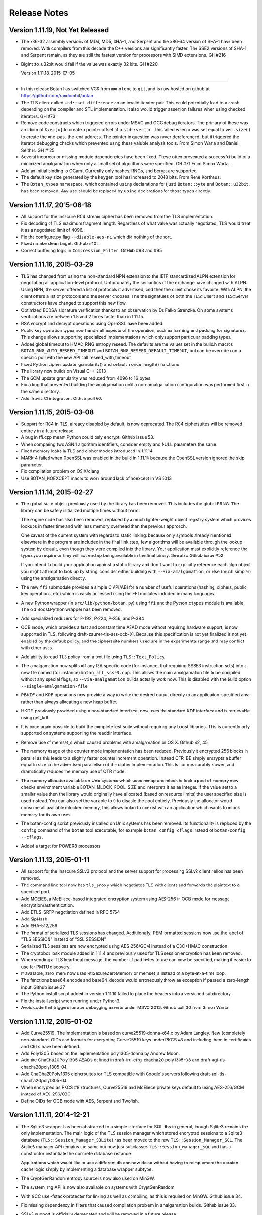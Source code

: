 Release Notes
========================================

Version 1.11.19, Not Yet Released
^^^^^^^^^^^^^^^^^^^^^^^^^^^^^^^^^^^^^^^^

* The x86-32 assembly versions of MD4, MD5, SHA-1, and Serpent and the
  x86-64 version of SHA-1 have been removed. With compilers from this
  decade the C++ versions are significantly faster. The SSE2 versions
  of SHA-1 and Serpent remain, as they are still the fastest version
  for processors with SIMD extensions. GH #216

* BigInt::to_u32bit would fail if the value was exactly 32 bits.
  GH #220

  Version 1.11.18, 2015-07-05
^^^^^^^^^^^^^^^^^^^^^^^^^^^^^^^^^^^^^^^^

* In this release Botan has switched VCS from ``monotone`` to ``git``,
  and is now hosted on github at https://github.com/randombit/botan

* The TLS client called ``std::set_difference`` on an invalid iterator
  pair. This could potentially lead to a crash depending on the
  compiler and STL implementation. It also would trigger assertion
  failures when using checked iterators. GH #73

* Remove code constructs which triggered errors under MSVC and GCC
  debug iterators. The primary of these was an idiom of ``&vec[x]`` to
  create a pointer offset of a ``std::vector``. This failed when x was
  set equal to ``vec.size()`` to create the one-past-the-end address.
  The pointer in question was never dereferenced, but it triggered
  the iterator debugging checks which prevented using these valuble
  analysis tools. From Simon Warta and Daniel Seither. GH #125

* Several incorrect or missing module dependencies have been fixed. These
  often prevented a successful build of a minimized amalgamation when
  only a small set of algorithms were specified. GH #71
  From Simon Warta.

* Add an initial binding to OCaml. Currently only hashes, RNGs, and
  bcrypt are supported.

* The default key size generated by the ``keygen`` tool has increased
  to 2048 bits. From Rene Korthaus.

* The ``Botan_types`` namespace, which contained ``using`` declarations
  for (just) ``Botan::byte`` and ``Botan::u32bit``, has been removed.
  Any use should be replaced by ``using`` declarations for those types
  directly.

Version 1.11.17, 2015-06-18
^^^^^^^^^^^^^^^^^^^^^^^^^^^^^^^^^^^^^^^^

* All support for the insecure RC4 stream cipher has been removed
  from the TLS implementation.

* Fix decoding of TLS maximum fragment length. Regardless of what
  value was actually negotiated, TLS would treat it as a negotiated
  limit of 4096.

* Fix the configure.py flag ``--disable-aes-ni`` which did nothing of
  the sort.

* Fixed nmake clean target. GitHub #104

* Correct buffering logic in ``Compression_Filter``. GitHub #93 and #95

Version 1.11.16, 2015-03-29
^^^^^^^^^^^^^^^^^^^^^^^^^^^^^^^^^^^^^^^^

* TLS has changed from using the non-standard NPN extension to the IETF
  standardized ALPN extension for negotiating an application-level protocol.
  Unfortunately the semantics of the exchange have changed with ALPN. Using
  NPN, the server offered a list of protocols it advertised, and then the
  client chose its favorite. With ALPN, the client offers a list of protocols
  and the server chooses. The the signatures of both the TLS::Client and
  TLS::Server constructors have changed to support this new flow.

* Optimized ECDSA signature verification thanks to an observation by
  Dr. Falko Strenzke. On some systems verifications are between 1.5
  and 2 times faster than in 1.11.15.

* RSA encrypt and decrypt operations using OpenSSL have been added.

* Public key operation types now handle all aspects of the operation,
  such as hashing and padding for signatures. This change allows
  supporting specialized implementations which only support particular
  padding types.

* Added global timeout to HMAC_RNG entropy reseed. The defaults are
  the values set in the build.h macros ``BOTAN_RNG_AUTO_RESEED_TIMEOUT``
  and ``BOTAN_RNG_RESEED_DEFAULT_TIMEOUT``, but can be overriden
  on a specific poll with the new API call reseed_with_timeout.

* Fixed Python cipher update_granularity() and default_nonce_length()
  functions

* The library now builds on Visual C++ 2013

* The GCM update granularity was reduced from 4096 to 16 bytes.

* Fix a bug that prevented building the amalgamation until a non-amalgamation
  configuration was performed first in the same directory.

* Add Travis CI integration. Github pull 60.

Version 1.11.15, 2015-03-08
^^^^^^^^^^^^^^^^^^^^^^^^^^^^^^^^^^^^^^^^

* Support for RC4 in TLS, already disabled by default, is now deprecated.
  The RC4 ciphersuites will be removed entirely in a future release.

* A bug in ffi.cpp meant Python could only encrypt. Github issue 53.

* When comparing two ASN.1 algorithm identifiers, consider empty and
  NULL parameters the same.

* Fixed memory leaks in TLS and cipher modes introduced in 1.11.14

* MARK-4 failed when OpenSSL was enabled in the build in 1.11.14
  because the OpenSSL version ignored the skip parameter.

* Fix compilation problem on OS X/clang

* Use BOTAN_NOEXCEPT macro to work around lack of noexcept in VS 2013

Version 1.11.14, 2015-02-27
^^^^^^^^^^^^^^^^^^^^^^^^^^^^^^^^^^^^^^^^

* The global state object previously used by the library has been removed.
  This includes the global PRNG. The library can be safely initialized
  multiple times without harm.

  The engine code has also been removed, replaced by a much lighter-weight
  object registry system which provides lookups in faster time and with less
  memory overhead than the previous approach.

  One caveat of the current system with regards to static linking: because only
  symbols already mentioned elsewhere in the program are included in the final
  link step, few algorithms will be available through the lookup system by
  default, even though they were compiled into the library. Your application
  must explicitly reference the types you require or they will not end up
  being available in the final binary. See also Github issue #52

  If you intend to build your application against a static library and don't
  want to explicitly reference each algo object you might attempt to look up by
  string, consider either building with ``--via-amalgamation``, or else (much
  simpler) using the amalgamation directly.

* The new ``ffi`` submodule provides a simple C API/ABI for a number of useful
  operations (hashing, ciphers, public key operations, etc) which is easily
  accessed using the FFI modules included in many languages.

* A new Python wrapper (in ``src/lib/python/botan.py``) using ``ffi`` and the Python
  ``ctypes`` module is available. The old Boost.Python wrapper has been removed.

* Add specialized reducers for P-192, P-224, P-256, and P-384

* OCB mode, which provides a fast and constant time AEAD mode without requiring
  hardware support, is now supported in TLS, following
  draft-zauner-tls-aes-ocb-01. Because this specification is not yet finalized
  is not yet enabled by the default policy, and the ciphersuite numbers used are
  in the experimental range and may conflict with other uses.

* Add ability to read TLS policy from a text file using ``TLS::Text_Policy``.

* The amalgamation now splits off any ISA specific code (for instance, that
  requiring SSSE3 instruction sets) into a new file named (for instance)
  ``botan_all_ssse3.cpp``. This allows the main amalgamation file to be compiled
  without any special flags, so ``--via-amalgamation`` builds actually work now.
  This is disabled with the build option ``--single-amalgamation-file``

* PBKDF and KDF operations now provide a way to write the desired output
  directly to an application-specified area rather than always allocating a new
  heap buffer.

* HKDF, previously provided using a non-standard interface, now uses the
  standard KDF interface and is retrievable using get_kdf.

* It is once again possible to build the complete test suite without requiring
  any boost libraries. This is currently only supported on systems supporting
  the readdir interface.

* Remove use of memset_s which caused problems with amalgamation on OS X.
  Github 42, 45

* The memory usage of the counter mode implementation has been reduced.
  Previously it encrypted 256 blocks in parallel as this leads to a slightly
  faster counter increment operation. Instead CTR_BE simply encrypts a buffer
  equal in size to the advertised parallelism of the cipher implementation.
  This is not measurably slower, and dramatically reduces the memory use of
  CTR mode.

* The memory allocator available on Unix systems which uses mmap and mlock to
  lock a pool of memory now checks environment variable BOTAN_MLOCK_POOL_SIZE
  and interprets it as an integer. If the value set to a smaller value then the
  library would originally have allocated (based on resource limits) the user
  specified size is used instead. You can also set the variable to 0 to
  disable the pool entirely. Previously the allocator would consume all
  available mlocked memory, this allows botan to coexist with an application
  which wants to mlock memory for its own uses.

* The botan-config script previously installed on Unix systems has been
  removed.  Its functionality is replaced by the ``config`` command of the
  ``botan`` tool executable, for example ``botan config cflags`` instead of
  ``botan-config --cflags``.

* Added a target for POWER8 processors

Version 1.11.13, 2015-01-11
^^^^^^^^^^^^^^^^^^^^^^^^^^^^^^^^^^^^^^^^

* All support for the insecure SSLv3 protocol and the server support
  for processing SSLv2 client hellos has been removed.

* The command line tool now has ``tls_proxy`` which negotiates TLS with
  clients and forwards the plaintext to a specified port.

* Add MCEIES, a McEliece-based integrated encryption system using
  AES-256 in OCB mode for message encryption/authentication.

* Add DTLS-SRTP negotiation defined in RFC 5764

* Add SipHash

* Add SHA-512/256

* The format of serialized TLS sessions has changed. Additiionally, PEM
  formatted sessions now use the label of "TLS SESSION" instead of "SSL SESSION"

* Serialized TLS sessions are now encrypted using AES-256/GCM instead of a
  CBC+HMAC construction.

* The cryptobox_psk module added in 1.11.4 and previously used for TLS session
  encryption has been removed.

* When sending a TLS heartbeat message, the number of pad bytes to use can now
  be specified, making it easier to use for PMTU discovery.

* If available, zero_mem now uses RtlSecureZeroMemory or memset_s instead of a
  byte-at-a-time loop.

* The functions base64_encode and base64_decode would erroneously
  throw an exception if passed a zero-length input. Github issue 37.

* The Python install script added in version 1.11.10 failed to place the
  headers into a versioned subdirectory.

* Fix the install script when running under Python3.

* Avoid code that triggers iterator debugging asserts under MSVC 2013. Github
  pull 36 from Simon Warta.

Version 1.11.12, 2015-01-02
^^^^^^^^^^^^^^^^^^^^^^^^^^^^^^^^^^^^^^^^

* Add Curve25519. The implementation is based on curve25519-donna-c64.c
  by Adam Langley. New (completely non-standard) OIDs and formats for
  encrypting Curve25519 keys under PKCS #8 and including them in
  certificates and CRLs have been defined.

* Add Poly1305, based on the implementation poly1305-donna by Andrew Moon.

* Add the ChaCha20Poly1305 AEADs defined in draft-irtf-cfrg-chacha20-poly1305-03
  and draft-agl-tls-chacha20poly1305-04.

* Add ChaCha20Poly1305 ciphersuites for TLS compatible with Google's servers
  following draft-agl-tls-chacha20poly1305-04

* When encrypted as PKCS #8 structures, Curve25519 and McEliece
  private keys default to using AES-256/GCM instead of AES-256/CBC

* Define OIDs for OCB mode with AES, Serpent and Twofish.

Version 1.11.11, 2014-12-21
^^^^^^^^^^^^^^^^^^^^^^^^^^^^^^^^^^^^^^^^

* The Sqlite3 wrapper has been abstracted to a simple interface for
  SQL dbs in general, though Sqlite3 remains the only implementation.
  The main logic of the TLS session manager which stored encrypted
  sessions to a Sqlite3 database (``TLS::Session_Manager_SQLite``) has
  been moved to the new ``TLS::Session_Manager_SQL``. The Sqlite3
  manager API remains the same but now just subclasses
  ``TLS::Session_Manager_SQL`` and has a constructor instantiate the
  concrete database instance.

  Applications which would like to use a different db can now do so
  without having to reimplement the session cache logic simply by
  implementing a database wrapper subtype.

* The CryptGenRandom entropy source is now also used on MinGW.

* The system_rng API is now also available on systems with CryptGenRandom

* With GCC use -fstack-protector for linking as well as compiling,
  as this is required on MinGW. Github issue 34.

* Fix missing dependency in filters that caused compilation problem
  in amalgamation builds. Github issue 33.

* SSLv3 support is officially deprecated and will be removed in a
  future release.

Version 1.10.9, 2014-12-13
^^^^^^^^^^^^^^^^^^^^^^^^^^^^^^^^^

* Fixed EAX tag verification to run in constant time

* The default TLS policy now disables SSLv3.

* A crash could occur when reading from a blocking random device if
  the device initially indicated that entropy was available but
  a concurrent process drained the entropy pool before the
  read was initiated.

* Fix decoding indefinite length BER constructs that contain a context
  sensitive tag of zero. Github pull 26 from Janusz Chorko.

* The ``botan-config`` script previously tried to guess its prefix from
  the location of the binary. However this was error prone, and now
  the script assumes the final installation prefix matches the value
  set during the build. Github issue 29.

Version 1.11.10, 2014-12-10
^^^^^^^^^^^^^^^^^^^^^^^^^^^^^^^^^^^^^^^^

* An implementation of McEliece code-based public key encryption based
  on INRIA's HyMES and secured against a variety of side-channels was
  contributed by cryptosource GmbH. The original version is LGPL but
  cryptosource has secured permission to release an adaptation under a
  BSD license. A CCA2-secure KEM scheme is also included.

  The implementation is further described in
  http://www.cryptosource.de/docs/mceliece_in_botan.pdf and
  http://cryptosource.de/news_mce_in_botan_en.html

* DSA and ECDSA now create RFC 6979 deterministic signatures.

* Add support for TLS fallback signaling (draft-ietf-tls-downgrade-scsv-00).
  Clients will send a fallback SCSV if the version passed to the Client
  constructor is less than the latest version supported by local policy, so
  applications implementing fallback are protected. Servers always check the
  SCSV.

* In previous versions a TLS::Server could service either TLS or DTLS
  connections depending on policy settings and what type of client hello it
  received. This has changed and now a Server object is initialized for
  either TLS or DTLS operation. The default policy previously prohibited
  DTLS, precisely to prevent a TCP server from being surprised by a DTLS
  connection.  The default policy now allows TLS v1.0 or higher or DTLS v1.2.

* Fixed a bug in CCM mode which caused it to produce incorrect tags when used
  with a value of L other than 2. This affected CCM TLS ciphersuites, which
  use L=3. Thanks to Manuel Pégourié-Gonnard for the anaylsis and patch.
  Bugzilla 270.

* DTLS now supports timeouts and handshake retransmits. Timeout checking
  is triggered by the application calling the new TLS::Channel::timeout_check.

* Add a TLS policy hook to disable putting the value of the local clock in hello
  random fields.

* All compression operations previously available as Filters are now
  performed via the Transformation API, which minimizes memory copies.
  Compression operations are still available through the Filter API
  using new general compression/decompression filters in comp_filter.h

* The zlib module now also supports gzip compression and decompression.

* Avoid a crash in low-entropy situations when reading from /dev/random, when
  select indicated the device was readable but by the time we start the read the
  entropy pool had been depleted.

* The Miller-Rabin primality test function now takes a parameter allowing the
  user to directly specify the maximum false negative probability they are
  willing to accept.

* PKCS #8 private keys can now be encrypted using GCM mode instead of
  unauthenticated CBC. The default remains CBC for compatibility.

* The default PKCS #8 encryption scheme has changed to use PBKDF2 with
  SHA-256 instead of SHA-1

* A specialized reducer for P-521 was added.

* On Linux the mlock allocator will use MADV_DONTDUMP on the pool so
  that the contents are not included in coredumps.

* A new interface for directly using a system-provided PRNG is
  available in system_rng.h. Currently only systems with /dev/urandom
  are supported.

* Fix decoding indefinite length BER constructs that contain a context sensitive
  tag of zero. Github pull 26 from Janusz Chorko.

* The GNU MP engine has been removed.

* Added AltiVec detection for POWER8 processors.

* Add a new install script written in Python which replaces shell hackery in the
  makefiles.

* Various modifications to better support Visual C++ 2013 and 2015. Github
  issues 11, 17, 18, 21, 22.

Version 1.10.8, 2014-04-10
^^^^^^^^^^^^^^^^^^^^^^^^^^^^^^^^^

* Fix a bug in primality testing introduced in 1.8.3 which caused only
  a single random base, rather than a sequence of random bases, to be
  used in the Miller-Rabin test. This increased the probability that a
  non-prime would be accepted, for instance a 1024 bit number would be
  incorrectly classed as prime with probability around 2^-40. Reported
  by Jeff Marrison.

* The key length limit on HMAC has been raised to 512 bytes, allowing
  the use of very long passphrases with PBKDF2.

Version 1.11.9, 2014-04-10
^^^^^^^^^^^^^^^^^^^^^^^^^^^^^^^^^^^^^^^^

* Fix a bug in primality testing introduced in 1.8.3 which caused
  only a single random base, rather than a sequence of random bases,
  to be used in the Miller-Rabin test. This increased the probability
  that a non-prime would be accepted. Reported by Jeff Marrison.

* X.509 path validation now returns a set of all errors that occurred
  during validation, rather than immediately returning the first
  detected error. This prevents a seemingly innocuous error (such as
  an expired certificate) from hiding an obviously serious error
  (such as an invalid signature). The Certificate_Status_Code enum is
  now ordered by severity, and the most severe error is returned by
  Path_Validation_Result::result(). The entire set of status codes is
  available with the new all_statuses call.

* Fixed a bug in OCSP response decoding which would cause an error
  when attempting to decode responses from some widely used
  responders.

* An implementation of HMAC_DRBG RNG from NIST SP800-90A has been
  added. Like the X9.31 PRNG implementation, it uses another
  underlying RNG for seeding material.

* An implementation of the RFC 6979 deterministic nonce generator has
  been added.

* Fix a bug in certificate path validation which prevented successful
  validation if intermediate certificates were presented out of order.

* Fix a bug introduced in 1.11.5 which could cause crashes or other
  incorrect behavior when a cipher mode filter was followed in the
  pipe by another filter, and that filter had a non-empty start_msg.

* The types.h header now uses stdint.h rather than cstdint to avoid
  problems with Clang on OS X.

Version 1.11.8, 2014-02-13
^^^^^^^^^^^^^^^^^^^^^^^^^^^^^^^^^^^^^^^^

* The ``botan`` command line application introduced in 1.11.7 is now
  installed along with the library.

* A bug in certificate path validation introduced in 1.11.6 which
  caused all CRL signature checks to fail has been corrected.

* The ChaCha20 stream cipher has been added.

* The ``Transformation`` class no longer implements an interface for keying,
  this has been moved to a new subclass ``Keyed_Transformation``.

* The ``Algorithm`` class, which previously acted as a global base for
  various types (ciphers, hashes, etc) has been removed.

* CMAC now supports 256 and 512 bit block ciphers, which also allows
  the use of larger block ciphers with EAX mode. In particular this
  allows using Threefish in EAX mode.

* The antique PBES1 private key encryption scheme (which only supports
  DES or 64-bit RC2) has been removed.

* The Square, Skipjack, and Luby-Rackoff block ciphers have been removed.

* The Blue Midnight Wish hash function has been removed.

* Skein-512 no longer supports output lengths greater than 512 bits.

* Skein did not reset its internal state properly if clear() was
  called, causing it to produce incorrect results for the following
  message. It was reset correctly in final() so most usages should not
  be affected.

* A number of public key padding schemes have been renamed to match
  the most common notation; for instance EME1 is now called OAEP and
  EMSA4 is now called PSSR. Aliases are set which should allow all
  current applications to continue to work unmodified.

* A bug in CFB encryption caused a few bytes past the end of the final
  block to be read. The actual output was not affected.

* Fix compilation errors in the tests that occurred with minimized
  builds. Contributed by Markus Wanner.

* Add a new ``--destdir`` option to ``configure.py`` which controls
  where the install target will place the output. The ``--prefix``
  option continues to set the location where the library expects to be
  eventually installed.

* Many class destructors which previously deleted memory have been
  removed in favor of using ``unique_ptr``.

* Various portability fixes for Clang, Windows, Visual C++ 2013, OS X,
  and x86-32.

Version 1.11.7, 2014-01-10
^^^^^^^^^^^^^^^^^^^^^^^^^^^^^^^^^^^^^^^^

* Botan's basic numeric types are now defined in terms of the
  C99/C++11 standard integer types. For instance ``u32bit`` is now a
  typedef for ``uint32_t``, and both names are included in the library
  namespace. This should not result in any application-visible
  changes.

* There are now two executable outputs of the build, ``botan-test``,
  which runs the tests, and ``botan`` which is used as a driver to call
  into various subcommands which can also act as examples of library
  use, much in the manner of the ``openssl`` command. It understands the
  commands ``base64``, ``asn1``, ``x509``, ``tls_client``, ``tls_server``,
  ``bcrypt``, ``keygen``, ``speed``, and various others. As part of this
  change many obsolete, duplicated, or one-off examples were removed,
  while others were extended with new functionality. Contributions of
  new subcommands, new bling for exising ones, or documentation in any
  form is welcome.

* Fix a bug in Lion, which was broken by a change in 1.11.0. The
  problem was not noticed before as Lion was also missing a test vector
  in previous releases.

Version 1.10.7, 2013-12-29
^^^^^^^^^^^^^^^^^^^^^^^^^^^^^^^^^

* OAEP had two bugs, one of which allowed it to be used even if the
  key was too small, and the other of which would cause a crash during
  decryption if the EME data was too large for the associated key.

Version 1.11.6, 2013-12-29
^^^^^^^^^^^^^^^^^^^^^^^^^^^^^^^^^^^^^^^^

* The Boost filesystem and asio libraries are now being used by default.
  Pass ``--without-boost`` to ``configure.py`` to disable.

* The default TLS policy no longer allows SSLv3 or RC4.

* OAEP had two bugs, one of which allowed it to be used even if the
  key was too small, and the other of which would cause a crash during
  decryption if the EME data was too large for the associated key.

* GCM mode now uses the Intel clmul instruction when available

* Add the Threefish-512 tweakable block cipher, including an AVX2 version

* Add SIV (from :rfc:`5297`) as a nonce-based AEAD

* Add HKDF (from :rfc:`5869`) using an experimental PRF interface

* Add HTTP utility functions and OCSP online checking

* Add TLS::Policy::acceptable_ciphersuite hook to disable ciphersuites
  on an ad-hoc basis.

* TLS::Session_Manager_In_Memory's constructor now requires a RNG

Version 1.10.6, 2013-11-10
^^^^^^^^^^^^^^^^^^^^^^^^^^^^^^^^^

* The device reading entropy source now attempts to read from all
  available devices. Previously it would break out early if a partial
  read from a blocking source occurred, not continuing to read from a
  non-blocking device. This would cause the library to fall back on
  slower and less reliable techniques for collecting PRNG seed
  material. Reported by Rickard Bellgrim.

* HMAC_RNG (the default PRNG implementation) now automatically reseeds
  itself periodically. Previously reseeds only occurred on explicit
  application request.

* Fix an encoding error in EC_Group when encoding using EC_DOMPAR_ENC_OID.
  Reported by fxdupont on github.

* In EMSA2 and Randpool, avoid calling name() on objects after deleting them if
  the provided algorithm objects are not suitable for use.  Found by Clang
  analyzer, reported by Jeffrey Walton.

* If X509_Store was copied, the u32bit containing how long to cache validation
  results was not initialized, potentially causing results to be cached for
  significant amounts of time. This could allow a certificate to be considered
  valid after its issuing CA's cert expired. Expiration of the end-entity cert
  is always checked, and reading a CRL always causes the status to be reset, so
  this issue does not affect revocation. Found by Coverity scanner.

* Avoid off by one causing a potentially unterminated string to be passed to
  the connect system call if the library was configured to use a very long path
  name for the EGD socket. Found by Coverity Scanner.

* In PK_Encryptor_EME, PK_Decryptor_EME, PK_Verifier, and PK_Key_Agreement,
  avoid dereferencing an unitialized pointer if no engine supported operations
  on the key object given. Found by Coverity scanner.

* Avoid leaking a file descriptor in the /dev/random and EGD entropy sources if
  stdin (file descriptor 0) was closed. Found by Coverity scanner.

* Avoid a potentially undefined operation in the bit rotation operations.  Not
  known to have caused problems under any existing compiler, but might have
  caused problems in the future. Caught by Clang sanitizer, reported by Jeffrey
  Walton.

* Increase default hash iterations from 10000 to 50000 in PBES1 and PBES2

* Add a fix for mips64el builds from Brad Smith.

Version 1.11.5, 2013-11-10
^^^^^^^^^^^^^^^^^^^^^^^^^^^^^^^^^^^^^^^^

* The TLS callback signatures have changed - there are now two distinct
  callbacks for application data and alerts. TLS::Client and TLS::Server have
  constructors which continue to accept the old callback and use it for both
  operations.

* The entropy collector that read from randomness devices had two bugs - it
  would break out of the poll as soon as any read succeeded, and it selected on
  each device individually. When a blocking source was first in the device list
  and the entropy pool was running low, the reader might either block in select
  until eventually timing out (continuing on to read from /dev/urandom instead),
  or read just a few bytes, skip /dev/urandom, fail to satisfy the entropy
  target, and the poll would continue using other (slower) sources. This caused
  substantial performance/latency problems in RNG heavy applications. Now all
  devices are selected over at once, with the effect that a full read from
  urandom always occurs, along with however much (if any) output is available
  from blocking sources.

* Previously AutoSeeded_RNG referenced a globally shared PRNG instance.
  Now each instance has distinct state.

* The entropy collector that runs Unix programs to collect statistical
  data now runs multiple processes in parallel, greatly reducing poll
  times on some systems.

* The Randpool RNG implementation was removed.

* All existing cipher mode implementations (such as CBC and XTS) have been
  converted from filters to using the interface previously provided by
  AEAD modes which allows for in-place message
  processing. Code which directly references the filter objects will break, but
  an adaptor filter allows usage through get_cipher as usual.

* An implementation of CCM mode from RFC 3601 has been added, as well as CCM
  ciphersuites for TLS.

* The implementation of OCB mode now supports 64 and 96 bit tags

* Optimized computation of XTS tweaks, producing a substantial speedup

* Add support for negotiating Brainpool ECC curves in TLS

* TLS v1.2 will not negotiate plain SHA-1 signatures by default.

* TLS channels now support sending a ``std::vector``

* Add a generic 64x64->128 bit multiply instruction operation in mul128.h

* Avoid potentially undefined operations in the bit rotation operations. Not
  known to have caused problems under existing compilers but might break in the
  future. Found by Clang sanitizer, reported by Jeffrey Walton.

Version 1.11.4, 2013-07-25
^^^^^^^^^^^^^^^^^^^^^^^^^^^^^^^^^

* CPU specific extensions are now always compiled if support for the
  operations is available at build time, and flags enabling use of
  extra operations (such as SSE2) are only included when compiling
  files which specifically request support. This means, for instance,
  that the SSSE3 and AES-NI implementations of AES are always included
  in x86 builds, relying on runtime cpuid checking to prevent their
  use on CPUs that do not support those operations.

* The default TLS policy now only accepts TLS, to minimize surprise
  for servers which might not expect to negotiate DTLS. Previously a
  server would by default negotiate either protocol type (clients
  would only accept the same protocol type as they
  offered). Applications which use DTLS or combined TLS/DTLS need to
  override ``Policy::acceptable_protocol_version``.

* The TLS channels now accept a new parameter specifying how many
  bytes to preallocate for the record handling buffers, which allows
  an application some control over how much memory is used at runtime
  for a particular connection.

* Applications can now send arbitrary TLS alert messages using
  ``TLS::Channel::send_alert``

* A new TLS policy ``NSA_Suite_B_128`` is available, which
  will negotiate only the 128-bit security NSA Suite B. See
  :rfc:`6460` for more information about Suite B.

* Adds a new interface for benchmarking, ``time_algorithm_ops``,
  which returns a map of operations to operations per second. For
  instance now both encrypt and decrypt speed of a block cipher can be
  checked, as well as the key schedule of all keyed algorithms. It
  additionally supports AEAD modes.

* Rename ARC4 to RC4

Version 1.11.3, 2013-04-11
^^^^^^^^^^^^^^^^^^^^^^^^^^^^^^^^^

* Add a new interface for AEAD modes (``AEAD_Mode``).

* Implementations of the OCB and GCM authenticated cipher modes are
  now included.

* Support for TLS GCM ciphersuites is now available.

* A new TLS policy mechanism
  ``TLS::Policy::server_uses_own_ciphersuite_preferences``
  controls how a server chooses a ciphersuite. Previously it always
  chose its most preferred cipher out of the client's list, but this
  can allow configuring a server to choose by the client's preferences
  instead.

* ``Keyed_Filter`` now supports returning a
  ``Key_Length_Specification`` so the full details of what
  keylengths are supported is now available in keyed filters.

* The experimental and rarely used Turing and WiderWAKE stream ciphers
  have been removed

* New functions for symmetric encryption are included in cryptobox.h
  though interfaces and formats are subject to change.

* A new function ``algorithm_kat_detailed`` returns a string
  providing information about failures, instead of just a pass/fail
  indicator as in ``algorithm_kat``.

Version 1.10.5, 2013-03-02
^^^^^^^^^^^^^^^^^^^^^^^^^^^^^^^^^

* A potential crash in the AES-NI implementation of the AES-192 key
  schedule (caused by misaligned loads) has been fixed.

* A previously conditional operation in Montgomery multiplication and
  squaring is now always performed, removing a possible timing
  channel.

* Use correct flags for creating a shared library on OS X under Clang.

* Fix a compile time incompatibility with Visual C++ 2012.

Version 1.11.2, 2013-03-02
^^^^^^^^^^^^^^^^^^^^^^^^^^^^^^^^^

* A bug in the release script caused the ``botan_version.py`` included
  in 1.11.1`` to be invalid, which required a manual edit to fix
  (Bugzilla 226)

* Previously ``clear_mem`` was implemented by an inlined call to
  ``std::memset``. However an optimizing compiler might notice cases
  where the memset could be skipped in cases allowed by the standard.
  Now ``clear_mem`` calls ``zero_mem`` which is compiled separately and
  which zeros out the array through a volatile pointer. It is possible
  some compiler with some optimization setting (especially with
  something like LTO) might still skip the writes. It would be nice if
  there was an automated way to test this.

* The new filter ``Threaded_Fork`` acts like a normal
  ``Fork``, sending its input to a number of different
  filters, but each subchain of filters in the fork runs in its own
  thread. Contributed by Joel Low.

* The default TLS policy formerly preferred AES over RC4, and allowed
  3DES by default. Now the default policy is to negotiate only either
  AES or RC4, and to prefer RC4.

* New TLS ``Blocking_Client`` provides a thread per
  connection style API similar to that provided in 1.10

* The API of ``Credentials_Manager::trusted_certificate_authorities``
  has changed to return a vector of ``Certificate_Store*`` instead of
  ``X509_Certificate``. This allows the list of trusted CAs to be
  more easily updated dynamically or loaded lazily.

* The ``asn1_int.h`` header was split into ``asn1_alt_name.h``,
  ``asn1_attribute.h`` and ``asn1_time.h``.

Version 1.10.4, 2013-01-07
^^^^^^^^^^^^^^^^^^^^^^^^^^^^^^^^^

* Avoid a conditional operation in the power mod implementations on if
  a nibble of the exponent was zero or not. This may help protect
  against certain forms of side channel attacks.

* The SRP6 code was checking for invalid values as specified in RFC
  5054, specifically values equal to zero mod p. However SRP would
  accept negative A/B values, or ones larger than p, neither of which
  should occur in a normal run of the protocol. These values are now
  rejected. Credits to Timothy Prepscius for pointing out these values
  are not normally used and probably signal something fishy.

* The return value of version_string is now a compile time constant
  string, so version information can be more easily extracted from
  binaries.

Version 1.11.1, 2012-10-30
^^^^^^^^^^^^^^^^^^^^^^^^^^^^^^^^^

Initial support for DTLS (both v1.0 and v1.2) is available in this
release, though it should be considered highly experimental. Currently
timeouts and retransmissions are not handled.

The ``TLS::Client`` constructor now takes the version to
offer to the server. The policy hook ``TLS::Policy`` function
`pref_version``, which previously controlled this, has been removed.

`TLS::Session_Manager_In_Memory`` now chooses a random
256-bit key at startup and encrypts all sessions (using the existing
`TLS::Session::encrypt`` mechanism) while they are stored in
memory. This is primarily to reduce pressure on locked memory, as each
session normally requires 48 bytes of locked memory for the master
secret, whereas now only 32 bytes are needed total. This change may
also make it slightly harder for an attacker to extract session data
from memory dumps (eg with a cold boot attack).

The keys used in TLS session encryption were previously uniquely
determined by the master key. Now the encrypted session blob includes
two 80 bit salts which are used in the derivation of the cipher and
MAC keys.

The ``secure_renegotiation`` flag is now considered an aspect of the
connection rather than the session, which matches the behavior of
other implementations. As the format has changed, sessions saved to
persistent storage by 1.11.0 will not load in this version and vice
versa. In either case this will not cause any errors, the session will
simply not resume and instead a full handshake will occur.

New policy hooks ``TLS::Policy::acceptable_protocol_version``,
`TLS::Policy::allow_server_initiated_renegotiation``, and
`TLS::Policy::negotiate_heartbeat_support`` were added.

TLS clients were not sending a next protocol message during a session
resumption, which would cause resumption failures with servers that
support NPN if NPN was being offered by the client.

A bug caused heartbeat requests sent by the counterparty during a
handshake to be passed to the application callback as if they were
heartbeat responses.

Support for TLS key material export as specified in :rfc:`5705` has
been added, available via ``TLS::Channel::key_material_export``

A new function ``Public_Key::estimated_strength`` returns
an estimate for the upper bound of the strength of the key. For
instance for an RSA key, it will return an estimate of how many
operations GNFS would take to factor the key.

A new ``Path_Validation_Result`` code has been added
``SIGNATURE_METHOD_TOO_WEAK``. By default signatures created with keys
below 80 bits of strength (as estimated by ``estimated_strength``) are
rejected. This level can be modified using a parameter to the
``Path_Validation_Restrictions`` constructor.

The SRP6 code was checking for invalid values as specified in
:rfc:`5054`, ones equal to zero mod p, however it would accept
negative A/B values, or ones larger than p, neither of which should
occur in a normal run of the protocol. These values are now
rejected. Credits to Timothy Prepscius for pointing out these values
are not normally used and probably signal something fishy.

Several ``BigInt`` functions have been removed, including
``operator[]``, ``assign``, ``get_reg``, and ``grow_reg``. The version
of ``data`` that returns a mutable pointer has been renamed
``mutable_data``.  Support for octal conversions has been removed.

The constructor ``BigInt(NumberType type, size_t n)`` has been
removed, replaced by ``BigInt::power_of_2``.

In 1.11.0, when compiled by GCC, the AES-NI implementation of AES-192
would crash if the mlock-based allocator was used due to an alignment
issue.

Version 1.11.0, 2012-07-19
^^^^^^^^^^^^^^^^^^^^^^^^^^^^^^^^^

.. note::

  In this release, many new features of C++11 are being used in the
  library. Currently GCC 4.7 and Clang 3.1 are known to work well.
  This version of the library cannot be compiled by or used with a
  C++98 compiler.

There have been many changes and improvements to TLS.  The interface
is now purely event driven and does not directly interact with
sockets.  New TLS features include TLS v1.2 support, client
certificate authentication, renegotiation, session tickets, and
session resumption. Session information can be saved in memory or to
an encrypted SQLite3 database. Newly supported TLS ciphersuite
algorithms include using SHA-2 for message authentication, pre shared
keys and SRP for authentication and key exchange, ECC algorithms for
key exchange and signatures, and anonymous DH/ECDH key exchange.

Support for OCSP has been added. Currently only client-side support
exists.

The API for X.509 path validation has changed, with
``x509_path_validate`` in x509path.h now handles path validation and
``Certificate_Store`` handles storage of certificates and CRLs.

The memory container types have changed substantially.  The
``MemoryVector`` and ``SecureVector`` container types have been
removed, and an alias of ``std::vector`` using an allocator that
clears memory named ``secure_vector`` is used for key material, with
plain ``std::vector`` being used for everything else.

The technique used for mlock'ing memory on Linux and BSD systems is
much improved. Now a single page-aligned block of memory (the exact
limit of what we can mlock) is mmap'ed, with allocations being done
using a best-fit allocator and all metadata held outside the mmap'ed
range, in an effort to make best use of the very limited amount of
memory current Linux kernels allow unpriveledged users to lock.

A filter using LZMA was contributed by Vojtech Kral. It is available
if LZMA support was enabled at compilation time by passing
``--with-lzma`` to ``configure.py``.

:rfc:`5915` adds some extended information which can be included in
ECC private keys which the ECC key decoder did not expect, causing an
exception when such a key was loaded. In particular, recent versions
of OpenSSL use these fields. Now these fields are decoded properly,
and if the public key value is included it is used, as otherwise the
public key needs to be rederived from the private key. However the
library does not include these fields on encoding keys for
compatibility with software that does not expect them (including older
versions of botan).

Version 1.8.14, 2012-07-18
^^^^^^^^^^^^^^^^^^^^^^^^^^^^^^^^^

* The malloc allocator would return null instead of throwing in the
  event of an allocation failure, which could cause an application
  crash due to null pointer dereference where normally an exception
  would occur.

* Recent versions of OpenSSL include extra information in ECC private
  keys, the presence of which caused an exception when such a key was
  loaded by botan. The decoding of ECC private keys has been changed to
  ignore these fields if they are set.

* AutoSeeded_RNG has been changed to prefer ``/dev/random`` over
  ``/dev/urandom``

* Fix detection of s390x (Debian bug 638347)

Version 1.10.3, 2012-07-10
^^^^^^^^^^^^^^^^^^^^^^^^^^^^^^^^^

A change in 1.10.2 accidentally broke ABI compatibility with 1.10.1
and earlier versions, causing programs compiled against 1.10.1 to
crash if linked with 1.10.2 at runtime.

Recent versions of OpenSSL include extra information in ECC private
keys, the presence of which caused an exception when such a key was
loaded by botan. The decoding of ECC private keys has been changed to
ignore these fields if they are set.

Version 1.10.2, 2012-06-17
^^^^^^^^^^^^^^^^^^^^^^^^^^^^^^^^^

Several TLS bugs were fixed in this release, including a major
omission that the renegotiation extension was not being used.  As the
1.10 implementation of TLS does not properly support renegotiation,
the approach in this release is simply to send the renegotiation
extension SCSV, which should protect the client against any handshake
splicing. In addition renegotiation attempts are handled properly
instead of causing handshake failures - all hello requests, and all
client hellos after the initial negotiation, are ignored. Some
bugs affecting DSA server authentication were also fixed.

By popular request, ``Pipe::reset`` no longer requires that message
processing be completed, a requirement that caused problems when a
Filter's end_msg call threw an exception, after which point the Pipe
object was no longer usable.

Support for getting entropy using the rdrand instruction introduced in
Intel's Ivy Bridge processors has been added. In previous releases,
the ``CPUID::has_rdrand`` function was checking the wrong cpuid bit,
and would false positive on AMD Bulldozer processors.

An implementation of SRP-6a compatible with the specification in RFC
5054 is now available in ``srp6.h``. In 1.11, this is being used for
TLS-SRP, but may be useful in other environments as well.

An implementation of the Camellia block cipher was added, again largely
for use in TLS.

If ``clock_gettime`` is available on the system, hres_timer will poll all
the available clock types.

AltiVec is now detected on IBM POWER7 processors and on OpenBSD systems.
The OpenBSD support was contributed by Brad Smith.

The Qt mutex wrapper was broken and would not compile with any recent
version of Qt. Taking this as a clear indication that it is not in use,
it has been removed.

Avoid setting the soname on OpenBSD, as it doesn't support it (Bugzilla 158)

A compilation problem in the dynamic loader that prevented using
dyn_load under MinGW GCC has been fixed.

A common error for people using MinGW is to target GCC on Windows,
however the 'Windows' target assumes the existence of Visual C++
runtime functions which do not exist in MinGW. Now, configuring for
GCC on Windows will cause the configure.py to warn that likely you
wanted to configure for either MinGW or Cygwin, not the generic
Windows target.

A bug in configure.py would cause it to interpret ``--cpu=s390x`` as
``s390``. This may have affected other CPUs as well. Now configure.py
searches for an exact match, and only if no exact match is found will
it search for substring matches.

An incompatibility in configure.py with the subprocess module included
in Python 3.1 has been fixed (Bugzilla 157).

The exception catching syntax of configure.py has been changed to the
Python 3.x syntax. This syntax also works with Python 2.6 and 2.7, but
not with any earlier Python 2 release. A simple search and replace
will allow running it under Python 2.5::

  perl -pi -e 's/except (.*) as (.*):/except $1, $2:/g' configure.py

Note that Python 2.4 is not supported at all.

Version 1.10.1, 2011-07-11
^^^^^^^^^^^^^^^^^^^^^^^^^^^^^^^^^

* A race condition in ``Algorithm_Factory`` could cause crashes in
  multithreaded code.

* The return value of ``name`` has changed for GOST 28147-89 and
  Skein-512.  GOST's ``name`` now includes the name of the sbox, and
  Skein's includes the personalization string (if nonempty). This
  allows an object to be properly roundtripped, which is necessary to
  fix the race condition described above.

* A new distribution script is now included, as
  ``src/build-data/scripts/dist.py``

* The ``build.h`` header now includes, if available, an identifier of
  the source revision that was used. This identifier is also included
  in the result of ``version_string``.

Version 1.8.13, 2011-07-02
^^^^^^^^^^^^^^^^^^^^^^^^^^^^^^^^^

* A race condition in ``Algorithm_Factory`` could cause crashes in
  multithreaded code.

Version 1.10.0, 2011-06-20
^^^^^^^^^^^^^^^^^^^^^^^^^^^^^^^^^

* Detection for the rdrand instruction being added to upcoming Intel
  Ivy Bridge processors has been added.

* A template specialization of std::swap was added for the memory
  container types.

Version 1.8.12, 2011-06-20
^^^^^^^^^^^^^^^^^^^^^^^^^^^^^^^^^
* If EMSA3(Raw) was used for more than one signature, it would produce
  incorrect output.

* Fix the --enable-debug option to configure.py

* Improve OS detection on Cygwin

* Fix compilation under Sun Studio 12 on Solaris

* Fix a memory leak in the constructors of DataSource_Stream and
  DataSink_Stream which would occur if opening the file failed (Bugzilla 144)

Version 1.9.18, 2011-06-03
^^^^^^^^^^^^^^^^^^^^^^^^^^^^^^^^^

* Fourth release candidate for 1.10.0

* The GOST 34.10 verification operation was not ensuring that s and r
  were both greater than zero. This could potentially have meant it
  would have accepted an invalid all-zero signature as valid for any
  message. Due to how ECC points are internally represented it instead
  resulted in an exception being thrown.

* A simple multiexponentation algorithm is now used in ECDSA and
  GOST-34.10 signature verification, leading to 20 to 25% improvements
  in ECDSA and 25% to 40% improvements in GOST-34.10 verification
  performance.

* The internal representation of elliptic curve points has been
  modified to use Montgomery representation exclusively, resulting in
  reduced memory usage and a 10 to 20% performance improvement for
  ECDSA and ECDH.

* In OAEP decoding, scan for the delimiter bytes using a loop that is
  written without conditionals so as to help avoid timing analysis.
  Unfortunately GCC at least is 'smart' enough to compile it to
  jumps anyway.

* The SSE2 implementation of IDEA did not work correctly when compiled
  by Clang, because the trick it used to emulate a 16 bit unsigned
  compare in SSE (which doesn't contain one natively) relied on signed
  overflow working in the 'usual' way. A different method that doesn't
  rely on signed overflow is now used.

* Add support for compiling SSL using Visual C++ 2010's TR1
  implementation.

* Fix a bug under Visual C++ 2010 which would cause ``hex_encode`` to
  crash if given a zero-sized input to encode.

* A new build option ``--via-amalgamation`` will first generate the
  single-file amalgamation, then build the library from that single
  file. This option requires a lot of memory and does not parallelize,
  but the resulting library is smaller and may be faster.

* On Unix, the library and header paths have been changed to allow
  parallel installation of different versions of the library. Headers
  are installed into ``<prefix>/include/botan-1.9/botan``, libraries
  are named ``libbotan-1.9``, and ``botan-config`` is now namespaced
  (so in this release ``botan-config-1.9``). All of these embedded
  versions will be 1.10 in the upcoming stable release.

* The soname system has been modified. In this release the library
  soname is ``libbotan-1.9.so.0``, with the full library being named
  ``libbotan-1.9.so.0.18``. The ``0`` is the ABI version, and will be
  incremented whenever a breaking ABI change is made.

* TR1 support is not longer automatically assumed under older versions
  of GCC

* Functions for base64 decoding that work standalone (without needing
  to use a pipe) have been added to ``base64.h``

* The function ``BigInt::to_u32bit`` was inadvertently removed in 1.9.11
  and has been added back.

* The function ``BigInt::get_substring`` did not work correctly with a
  *length* argument of 32.

* The implementation of ``FD_ZERO`` on Solaris uses ``memset`` and
  assumes the caller included ``string.h`` on its behalf. Do so to
  fix compilation in the ``dev_random`` and ``unix_procs`` entropy
  sources. Patch from Jeremy C. Reed.

* Add two different configuration targets for Atom, since some are
  32-bit and some are 64-bit. The 'atom' target now refers to the
  64-bit implementations, use 'atom32' to target the 32-bit
  processors.

* The (incomplete) support for CMS and card verifiable certificates
  are disabled by default; add ``--enable-modules=cms`` or
  ``--enable-modules=cvc`` during configuration to turn them back on.

Version 1.9.17, 2011-04-29
^^^^^^^^^^^^^^^^^^^^^^^^^^^^^^^^^

* Third release candidate for 1.10.0

* The format preserving encryption method currently available was
  presented in the header ``fpe.h`` and the functions ``fpe_encrypt``
  and ``fpe_decrypt``. These were renamed as it is likely that other
  FPE schemes will be included in the future. The header is now
  ``fpe_fe1.h``, and the functions are named ``fe1_encrypt`` and
  ``fe1_decrypt``.

* New options to ``configure.py`` control what tools are used for
  documentation generation. The ``--with-sphinx`` option enables using
  Sphinx to convert ReST into HTML; otherwise the ReST sources are
  installed directly. If ``--with-doxygen`` is used, Doxygen will run
  as well. Documentation generation can be triggered via the ``docs``
  target in the makefile; it will also be installed by the install
  target on Unix.

* A bug in 1.9.16 effectively disabled support for runtime CPU feature
  detection on x86 under GCC in that release.

* A mostly internal change, all references to "ia32" and "amd64" have
  been changed to the vendor neutral and probably easier to understand
  "x86-32" and "x86-64". For instance, the "mp_amd64" module has been
  renamed "mp_x86_64", and the macro indicating x86-32 has changed
  from ``BOTAN_TARGET_ARCH_IS_IA32`` to
  ``BOTAN_TARGET_ARCH_IS_X86_32``. The classes calling assembly have
  also been renamed.

* Similiarly to the above change, the AES implemenations using the
  AES-NI instruction set have been renamed from AES_XXX_Intel to
  AES_XXX_NI.

* Systems that are identified as ``sun4u`` will default to compiling for
  32-bit SPARCv9 code rather than 64-bit. This matches the still
  common convention for 32-bit SPARC userspaces. If you want 64-bit
  code on such as system, use ``--cpu=sparc64``.

* Some minor fixes for compiling botan under the BeOS
  clone/continuation `Haiku <http://haiku-os.org>`_.

* Further updates to the documentation

Version 1.9.16, 2011-04-11
^^^^^^^^^^^^^^^^^^^^^^^^^^^^^^^^^

* Second release candidate for 1.10.0

* The documentation, previously written in LaTeX, is now in
  reStructuredText suitable for processing by `Sphinx
  <http://sphinx.pocoo.org>`_, which can generate nicely formatted
  HTML and PDFs. The documentation has also been greatly updated and
  expanded.

* The class ``EC_Domain_Params`` has been renamed ``EC_Group``, with a
  typedef for backwards compatibility.

* The ``EC_Group`` string constructor didn't understand the standard
  names like "secp160r1", forcing use of the OIDs.

* Two constructors for ECDSA private keys, the one that creates a new
  random key, and the one that provides a preset private key as a
  ``BigInt``, have been merged. This matches the existing interface
  for DSA and DH keys. If you previously used the version taking a
  ``BigInt`` private key, you'll have to additionally pass in a
  ``RandomNumberGenerator`` object starting in this release.

* It is now possible to create ECDH keys with a preset ``BigInt``
  private key; previously no method for this was available.

* The overload of ``generate_passhash9`` that takes an explicit
  algorithm identifier has been merged with the one that does not.
  The algorithm identifier code has been moved from the second
  parameter to the fourth.

* Change shared library versioning to match the normal Unix
  conventions. Instead of ``libbotan-X.Y.Z.so``, the shared lib is
  named ``libbotan-X.Y.so.Z``; this allows the runtime linker to do
  its runtime linky magic. It can be safely presumed that any change
  in the major or minor version indicates ABI incompatibility.

* Remove the socket wrapper code; it was not actually used by anything
  in the library, only in the examples, and you can use whatever kind
  of (blocking) socket interface you like with the SSL/TLS code. It's
  available as socket.h in the examples directory if you want to use
  it.

* Disable the by-default 'strong' checking of private keys that are
  loaded from storage. You can always request key material sanity
  checking using Private_Key::check_key.

* Bring back removed functions ``min_keylength_of``,
  ``max_keylength_of``, ``keylength_multiple_of`` in ``lookup.h`` to
  avoid breaking applications written against 1.8

Version 1.9.15, 2011-03-21
^^^^^^^^^^^^^^^^^^^^^^^^^^^^^^^^^

* First release candidate for 1.10.0

* Modify how message expansion is done in SHA-256 and SHA-512.
  Instead of expanding the entire message at the start, compute them
  in the minimum number of registers. Values are computed 15 rounds
  before they are needed. On a Core i7-860, GCC 4.5.2, went from 143
  to 157 MiB/s in SHA-256, and 211 to 256 MiB/s in SHA-512.

* Pipe will delete empty output queues as soon as they are no longer
  needed, even if earlier messages still have data unread. However an
  (empty) entry in a deque of pointers will remain until all prior
  messages are completely emptied.

* Avoid reading the SPARC ``%tick`` register on OpenBSD as unlike the
  Linux and NetBSD kernels, it will not trap and emulate it for us,
  causing a illegal instruction crash.

* Improve detection and autoconfiguration for ARM processors. Thanks
  go out to the the `Tahoe-LAFS Software Foundation
  <http://tahoe-lafs.org>`_, who donated a Sheevaplug that I'll be
  using to figure out how to make the cryptographic primitives
  Tahoe-LAFS relies on faster, particularly targeting the ARMv5TE.

Version 1.9.14, 2011-03-01
^^^^^^^^^^^^^^^^^^^^^^^^^^^^^^^^^

* Add support for bcrypt, OpenBSD's password hashing scheme.

* Add support for NIST's AES key wrapping algorithm, as described in
  :rfc:`3394`. It is available by including ``rfc3394.h``.

* Fix an infinite loop in zlib filters introduced in 1.9.11 (Bugzilla 142)

Version 1.9.13, 2011-02-19
^^^^^^^^^^^^^^^^^^^^^^^^^^^^^^^^^

GOST 34.10 signatures were being formatted in a way that was not
compatible with other implemenations, and specifically how GOST is
used in DNSSEC.

The Keccak hash function was updated to the tweaked variant proposed
for round 3 of the NIST hash competition. This version is not
compatible with the previous algorithm.

A new option ``--distribution-info`` was added to the configure
script. It allows the user building the library to set any
distribution-specific notes on the build, which are available as a
macro ``BOTAN_DISTRIBUTION_INFO``. The default value is
'unspecified'. If you are building an unmodified version of botan
(especially for distribution), and want to indicate to applications
that this is the case, consider using
``--distribution-info=pristine``. If you are making any patches or
modifications, it is recommended to use
``--distribution-info=[Distribution Name] [Version]``, for instance
'FooNix 1.9.13-r3'.

Some bugs preventing compilation under Clang 2.9 and Sun Studio 12
were fixed.

The DER/BER codecs use ``size_t`` instead of ``u32bit`` for small
integers

Version 1.9.12, 2010-12-13
^^^^^^^^^^^^^^^^^^^^^^^^^^^^^^^^^

* Add the Keccak hash function
* Fix compilation problems in Python wrappers
* Fix compilation problem in OpenSSL engine
* Update SQLite3 database encryption codec

Version 1.9.11, 2010-11-29
^^^^^^^^^^^^^^^^^^^^^^^^^^^^^^^^^

* The TLS API has changed substantially and now relies heavily on
  TR1's ``std::function`` is now required. Additionally, it is
  required that all callers derive a subclass of TLS_Policy and pass
  it to a client or server object. Please remember that the TLS
  interface/API is currently unstable and will very likely change
  further before TLS is included in a stable release. A handshake
  failure that occurred when RC4 was negotiated has also been fixed.

* Some possible timing channels in the implementations of Montgomery
  reduction and the IDEA key schedule were removed. The table-based
  AES implementation uses smaller tables in the first round to help
  make some timing/cache attacks harder.

* The library now uses size_t instead of u32bit to represent
  lengths. Also the interfaces for the memory containers have changed
  substantially to better match STL container interfaces;
  MemoryRegion::append, MemoryRegion::destroy, and MemoryRegion::set
  were all removed, and several other functions, like clear and
  resize, have changed meaning.

* Update Skein-512 to match the v1.3 specification
* Fix a number of CRL encoding and decoding bugs
* Counter mode now always encrypts 256 blocks in parallel
* Use small tables in the first round of AES
* Removed AES class: app must choose AES-128, AES-192, or AES-256
* Add hex encoding/decoding functions that can be used without a Pipe
* Add base64 encoding functions that can be used without a Pipe
* Add to_string function to X509_Certificate
* Add support for dynamic engine loading on Windows
* Replace BlockCipher::BLOCK_SIZE attribute with function block_size()
* Replace HashFunction::HASH_BLOCK_SIZE attribute with hash_block_size()
* Move PBKDF lookup to engine system
* The IDEA key schedule has been changed to run in constant time
* Add Algorithm and Key_Length_Specification classes
* Switch default PKCS #8 encryption algorithm from AES-128 to AES-256
* Allow using PBKDF2 with empty passphrases
* Add compile-time deprecation warnings for GCC, Clang, and MSVC
* Support use of HMAC(SHA-256) and CMAC(Blowfish) in passhash9
* Improve support for Intel Atom processors
* Fix compilation problems under Sun Studio and Clang

Version 1.8.11, 2010-11-02
^^^^^^^^^^^^^^^^^^^^^^^^^^^^^^^^^

* Fix a number of CRL encoding and decoding bugs
* When building a debug library under VC++, use the debug runtime
* Fix compilation under Sun Studio on Linux and Solaris
* Add several functions for compatibility with 1.9
* In the examples, read most input files as binary
* The Perl build script has been removed in this release

Version 1.8.10, 2010-08-31
^^^^^^^^^^^^^^^^^^^^^^^^^^^^^^^^^

* Switch default PKCS #8 encryption algorithm from 3DES to AES-256
* Increase default hash iterations from 2048 to 10000 in PBES1 and PBES2
* Use small tables in the first round of AES
* Add PBKDF typedef and get_pbkdf for better compatibility with 1.9
* Add version of S2K::derive_key taking salt and iteration count
* Enable the /proc-walking entropy source on NetBSD
* Fix the doxygen makefile target

Version 1.9.10, 2010-08-12
^^^^^^^^^^^^^^^^^^^^^^^^^^^^^^^^^

* Add a constant-time AES implementation using SSSE3. This code is
  based on public domain assembly written by `Mike Hamburg
  <http://crypto.stanford.edu/vpaes/>`_, and described in his CHES
  2009 paper "Accelerating AES with Vector Permute Instructions". In
  addition to being constant time, it is also significantly faster
  than the table-based implementation on some processors. The current
  code has been tested with GCC 4.5, Visual C++ 2008, and Clang 2.8.

* Support for dynamically loading Engine objects at runtime was also
  added. Currently only system that use ``dlopen``-style dynamic
  linking are supported.

* On GCC 4.3 and later, use the byteswap intrinsic functions.

* Drop support for building with Python 2.4

* Fix benchmarking of block ciphers in ECB mode

* Consolidate the two x86 assembly engines

* Rename S2K to PBKDF

Version 1.9.9, 2010-06-28
^^^^^^^^^^^^^^^^^^^^^^^^^^^^^^^^^

A new pure virtual function has been added to ``Filter``, ``name``
which simply returns some useful identifier for the object. Any
out-of-tree ``Filter`` implementations will need to be updated.

Add ``Keyed_Filter::valid_iv_length`` which makes it possible to query
as to what IV length(s) a particular filter allows. Previously,
partially because there was no such query mechanism, if a filter did
not support IVs at all, then calls to ``set_iv`` would be silently
ignored. Now an exception about the invalid IV length will be thrown.

The default iteration count for the password based encryption schemes
has been increased from 2048 to 10000. This should make
password-guessing attacks against private keys encrypted with versions
after this release somewhat harder.

New functions for encoding public and private keys to binary,
``X509::BER_encode`` and ``PKCS8::BER_encode`` have been added.

Problems compiling under Apple's version of GCC 4.2.1 and on 64-bit
MIPS systems using GCC 4.4 or later were fixed.

The coverage of Doxygen documentation comments has significantly
improved in this release.

Version 1.8.9, 2010-06-16
^^^^^^^^^^^^^^^^^^^^^^^^^^^^^^^^^

* Use constant time multiplication in IDEA

* Avoid possible timing attack against OAEP decoding

* Add new X509::BER_encode and PKCS8::BER_encode

* Enable DLL builds under Windows

* Add Win32 installer support

* Add support for the Clang compiler

* Fix problem in semcem.h preventing build under Clang or GCC 3.4

* Fix bug that prevented creation of DSA groups under 1024 bits

* Fix crash in GMP_Engine if library is shutdown and reinitialized and
  a PK algorithm was used after the second init

* Work around problem with recent binutils in x86-64 SHA-1

* The Perl build script is no longer supported and refuses to run by
  default. If you really want to use it, pass
  ``--i-know-this-is-broken`` to the script.

Version 1.9.8, 2010-06-14
^^^^^^^^^^^^^^^^^^^^^^^^^^^^^^^^^

* Add support for wide multiplications on 64-bit Windows
* Use constant time multiplication in IDEA
* Avoid possible timing attack against OAEP decoding
* Removed FORK-256; rarely used and it has been broken
* Rename ``--use-boost-python`` to ``--with-boost-python``
* Skip building shared libraries on MinGW/Cygwin
* Fix creation of 512 and 768 bit DL groups using the DSA kosherizer
* Fix compilation on GCC versions before 4.3 (missing cpuid.h)
* Fix compilation under the Clang compiler

Version 1.9.7, 2010-04-27
^^^^^^^^^^^^^^^^^^^^^^^^^^^^^^^^^

* TLS: Support reading SSLv2 client hellos
* TLS: Add support for SEED ciphersuites (RFC 4162)
* Add Comb4P hash combiner function

* Fix checking of EMSA_Raw signatures with leading 0 bytes, valid
  signatures could be rejected in certain scenarios.

Version 1.9.6, 2010-04-09
^^^^^^^^^^^^^^^^^^^^^^^^^^^^^^^^^

* TLS: Add support for TLS v1.1
* TLS: Support server name indicator extension
* TLS: Fix server handshake
* TLS: Fix server using DSA certificates
* TLS: Avoid timing channel between CBC padding check and MAC verification

Version 1.9.5, 2010-03-29
^^^^^^^^^^^^^^^^^^^^^^^^^^^^^^^^^

* Numerous ECC optimizations
* Fix GOST 34.10-2001 X.509 key loading
* Allow PK_Signer's fault protection checks to be toggled off
* Avoid using pool-based locking allocator if we can't mlock
* Remove all runtime options
* New BER_Decoder::{decode_and_check, decode_octet_string_bigint}
* Remove SecureBuffer in favor of SecureVector length parameter
* HMAC_RNG: Perform a poll along with user-supplied entropy
* Fix crash in MemoryRegion if Allocator::get failed
* Fix small compilation problem on FreeBSD

Version 1.9.4, 2010-03-09
^^^^^^^^^^^^^^^^^^^^^^^^^^^^^^^^^

* Add the Ajisai SSLv3/TLSv1.0 implementation

* Add GOST 34.10-2001 public key signature scheme
* Add SIMD implementation of Noekeon

* Add SSE2 implementation of IDEA

* Extend Salsa20 to support longer IVs (XSalsa20)

* Perform XTS encryption and decryption in parallel where possible

* Perform CBC decryption in parallel where possible

* Add SQLite3 db encryption codec, contributed by Olivier de Gaalon

* Add a block cipher cascade construction

* Add support for password hashing for authentication (passhash9.h)

* Add support for Win32 high resolution system timers

* Major refactoring and API changes in the public key code

* PK_Signer class now verifies all signatures before releasing them to
  the caller; this should help prevent a wide variety of fault
  attacks, though it does have the downside of hurting signature
  performance, particularly for DSA/ECDSA.

* Changed S2K interface: derive_key now takes salt, iteration count

* Remove dependency on TR1 shared_ptr in ECC and CVC code

* Renamed ECKAEG to its more usual name, ECDH

* Fix crash in GMP_Engine if library is shutdown and reinitialized

* Fix an invalid memory read in MD4

* Fix Visual C++ static builds

* Remove Timer class entirely

* Switch default PKCS #8 encryption algorithm from 3DES to AES-128

* New configuration option, ``--gen-amalgamation``, creates a pair of
  files (``botan_all.cpp`` and ``botan_all.h``) which contain the
  contents of the library as it would have normally been compiled
  based on the set configuration.

* Many headers are now explicitly internal-use-only and are not installed

* Greatly improve the Win32 installer

* Several fixes for Visual C++ debug builds

Version 1.9.3, 2009-11-19
^^^^^^^^^^^^^^^^^^^^^^^^^^^^^^^^^

* Add new AES implementation using Intel's AES instruction intrinsics
* Add an implementation of format preserving encryption
* Allow use of any hash function in X.509 certificate creation
* Optimizations for MARS, Skipjack, and AES
* Set macros for available SIMD instructions in build.h
* Add support for using InnoSetup to package Windows builds
* By default build a DLL on Windows

Version 1.8.8, 2009-11-03
^^^^^^^^^^^^^^^^^^^^^^^^^^^^^^^^^

* Alter Skein-512 to match the tweaked 1.2 specification
* Fix use of inline asm for access to x86 bswap function
* Allow building the library without AES enabled
* Add 'powerpc64' alias to ppc64 arch for Gentoo ebuild

Version 1.9.2, 2009-11-03
^^^^^^^^^^^^^^^^^^^^^^^^^^^^^^^^^

* Add SIMD version of XTEA
* Support both SSE2 and AltiVec SIMD for Serpent and XTEA
* Optimizations for SHA-1 and SHA-2
* Add AltiVec runtime detection
* Fix x86 CPU identification with Intel C++ and Visual C++

Version 1.9.1, 2009-10-23
^^^^^^^^^^^^^^^^^^^^^^^^^^^^^^^^^

* Better support for Python and Perl wrappers
* Add an implementation of Blue Midnight Wish (Round 2 tweak version)
* Modify Skein-512 to match the tweaked 1.2 specification
* Add threshold secret sharing (draft-mcgrew-tss-02)
* Add runtime cpu feature detection for x86/x86-64
* Add code for general runtime self testing for hashes, MACs, and ciphers
* Optimize XTEA; twice as fast as before on Core2 and Opteron
* Convert CTR_BE and OFB from filters to stream ciphers
* New parsing code for SCAN algorithm names
* Enable SSE2 optimizations under Visual C++
* Remove all use of C++ exception specifications
* Add support for GNU/Hurd and Clang/LLVM

Version 1.8.7, 2009-09-09
^^^^^^^^^^^^^^^^^^^^^^^^^^^^^^^^^

* Fix processing multiple messages in XTS mode
* Add --no-autoload option to configure.py, for minimized builds

Version 1.9.0, 2009-09-09
^^^^^^^^^^^^^^^^^^^^^^^^^^^^^^^^^

* Add support for parallel invocation of block ciphers where possible
* Add SSE2 implementation of Serpent
* Add Rivest's package transform (an all or nothing transform)
* Minor speedups to the Turing key schedule
* Fix processing multiple messages in XTS mode
* Add --no-autoload option to configure.py, for minimized builds
* The previously used configure.pl script is no longer supported

Version 1.8.6, 2009-08-13
^^^^^^^^^^^^^^^^^^^^^^^^^^^^^^^^^

* Add Cryptobox, a set of simple password-based encryption routines
* Only read world-readable files when walking /proc for entropy
* Fix building with TR1 disabled
* Fix x86 bswap support for Visual C++
* Fixes for compilation under Sun C++
* Add support for Dragonfly BSD (contributed by Patrick Georgi)
* Add support for the Open64 C++ compiler
* Build fixes for MIPS systems running Linux
* Minor changes to license, now equivalent to the FreeBSD/NetBSD license

Version 1.8.5, 2009-07-23
^^^^^^^^^^^^^^^^^^^^^^^^^^^^^^^^^

* Change configure.py to work on stock Python 2.4
* Avoid a crash in Skein_512::add_data processing a zero-length input
* Small build fixes for SPARC, ARM, and HP-PA processors
* The test suite now returns an error code from main() if any tests failed

Version 1.8.4, 2009-07-12
^^^^^^^^^^^^^^^^^^^^^^^^^^^^^^^^^

* Fix a bug in nonce generation in the Miller-Rabin test

Version 1.8.3, 2009-07-11
^^^^^^^^^^^^^^^^^^^^^^^^^^^^^^^^^

* Add a new Python configuration script
* Add the Skein-512 SHA-3 candidate hash function
* Add the XTS block cipher mode from IEEE P1619
* Fix random_prime when generating a prime of less than 7 bits
* Improve handling of low-entropy situations during PRNG seeding
* Change random device polling to prefer /dev/urandom over /dev/random
* Use an input insensitive implementation of same_mem instead of memcmp
* Correct DataSource::discard_next to return the number of discarded bytes
* Provide a default value for AutoSeeded_RNG::reseed
* Fix Gentoo bug 272242

Version 1.8.2, 2009-04-07
^^^^^^^^^^^^^^^^^^^^^^^^^^^^^^^^^

* Make entropy polling more flexible and in most cases faster
* GOST 28147 now supports multiple sbox parameters
* Added the GOST 34.11 hash function
* Fix botan-config problems on MacOS X

Version 1.8.1, 2009-01-20
^^^^^^^^^^^^^^^^^^^^^^^^^^^^^^^^^

* Avoid a valgrind warning in es_unix.cpp on 32-bit Linux
* Fix memory leak in PKCS8 load_key and encrypt_key
* Relicense api.tex from CC-By-SA 2.5 to BSD
* Fix botan-config on MacOS X, Solaris

Version 1.8.0, 2008-12-08
^^^^^^^^^^^^^^^^^^^^^^^^^^^^^^^^^

* Fix compilation on Solaris with GCC

Version 1.7.24, 2008-12-01
^^^^^^^^^^^^^^^^^^^^^^^^^^^^^^^^^

* Fix a compatibility problem with SHA-512/EMSA3 signature padding
* Fix bug preventing EGD/PRNGD entropy poller from working
* Fix integer overflow in Pooling_Allocator::get_more_core (bug id #27)
* Add EMSA3_Raw, a variant of EMSA3 called CKM_RSA_PKCS in PKCS #11
* Add support for SHA-224 in EMSA2 and EMSA3 PK signature padding schemes
* Add many more test vectors for RSA with EMSA2, EMSA3, and EMSA4
* Wrap private structs in SSE2 SHA-1 code in anonymous namespace
* Change configure.pl's CPU autodetection output to be more consistent
* Disable using OpenSSL's AES due to crashes of unknown cause
* Fix warning in /proc walking entropy poller
* Fix compilation with IBM XLC for Cell 0.9-200709

Version 1.7.23, 2008-11-23
^^^^^^^^^^^^^^^^^^^^^^^^^^^^^^^^^

* Change to use TR1 (thus enabling ECDSA) with GCC and ICC
* Optimize almost all hash functions, especially MD4 and Tiger
* Add configure.pl options --{with,without}-{bzip2,zlib,openssl,gnump}
* Change Timer to be pure virtual, and add ANSI_Clock_Timer
* Cache socket descriptors in the EGD entropy source
* Avoid bogging down startup in /proc walking entropy source
* Remove Buffered_EntropySource helper class
* Add a Default_Benchmark_Timer typedef in benchmark.h
* Add examples using benchmark.h and Algorithm_Factory
* Add ECC tests from InSiTo
* Minor documentation updates

Version 1.7.22, 2008-11-17
^^^^^^^^^^^^^^^^^^^^^^^^^^^^^^^^^

* Add provider preferences to Algorithm_Factory
* Fix memory leaks in PBE_PKCS5v20 and get_pbe introduced in 1.7.21
* Optimize AES encryption and decryption (about 10% faster)
* Enable SSE2 optimized SHA-1 implementation on Intel Prescott CPUs
* Fix nanoseconds overflow in benchmark code
* Remove Engine::add_engine

Version 1.7.21, 2008-11-11
^^^^^^^^^^^^^^^^^^^^^^^^^^^^^^^^^

* Make algorithm lookup much more configuable
* Add facilities for runtime performance testing of algorithms
* Drop use of entropy estimation in the PRNGs
* Increase intervals between HMAC_RNG automatic reseeding
* Drop InitializerOptions class, all options but thread safety

Version 1.7.20, 2008-11-09
^^^^^^^^^^^^^^^^^^^^^^^^^^^^^^^^^

* Namespace pkg-config file by major and minor versions
* Cache device descriptors in Device_EntropySource
* Split base.h into {block_cipher,stream_cipher,mac,hash}.h
* Removed get_mgf function from lookup.h

Version 1.7.19, 2008-11-06
^^^^^^^^^^^^^^^^^^^^^^^^^^^^^^^^^

* Add HMAC_RNG, based on a design by Hugo Krawczyk
* Optimized the Turing stream cipher (about 20% faster on x86-64)
* Modify Randpool's reseeding algorithm to poll more sources
* Add a new AutoSeeded_RNG in auto_rng.h
* OpenPGP_S2K changed to take hash object instead of name
* Add automatic identification for Intel's Prescott processors

Version 1.7.18, 2008-10-22
^^^^^^^^^^^^^^^^^^^^^^^^^^^^^^^^^

* Add Doxygen comments from InSiTo
* Add ECDSA and ECKAEG benchmarks
* Add configure.pl switch --with-tr1-implementation
* Fix configure.pl's --with-endian and --with-unaligned-mem options
* Added support for pkg-config
* Optimize byteswap with x86 inline asm for Visual C++ by Yves Jerschow
* Use const references to avoid copying overhead in CurveGFp, GFpModulus

Version 1.7.17, 2008-10-12
^^^^^^^^^^^^^^^^^^^^^^^^^^^^^^^^^

* Add missing ECDSA object identifiers
* Fix error in x86 and x86-64 assembler affecting GF(p) math
* Remove Boost dependency from GF(p) math
* Modify botan-config to not print -L/usr/lib or -L/usr/local/lib
* Add BOTAN_DLL macro to over 30 classes missing it
* Rename the two SHA-2 base classes for consistency

Version 1.7.16, 2008-10-09
^^^^^^^^^^^^^^^^^^^^^^^^^^^^^^^^^

* Add several missing pieces needed for ECDSA and ECKAEG
* Add Card Verifiable Certificates from InSiTo
* Add SHA-224 from InSiTo
* Add BSI variant of EMSA1 from InSiTo
* Add GF(p) and ECDSA tests from InSiTo
* Split ECDSA and ECKAEG into distinct modules
* Allow OpenSSL and GNU MP engines to be built with public key algos disabled
* Rename sha256.h to sha2_32.h and sha_64.h to sha2_64.h

Version 1.7.15, 2008-10-07
^^^^^^^^^^^^^^^^^^^^^^^^^^^^^^^^^

* Add GF(p) arithmetic from InSiTo
* Add ECDSA and ECKAEG implementations from InSiTo
* Minimize internal dependencies, allowing for smaller build configurations
* Add new User Manual and Architecture Guide from FlexSecure GmbH
* Alter configure.pl options for better autotools compatibility
* Update build instructions for recent changes to configure.pl
* Fix CPU detection using /proc/cpuinfo

Version 1.7.14, 2008-09-30
^^^^^^^^^^^^^^^^^^^^^^^^^^^^^^^^^

* Split library into parts allowing modular builds
* Add (very preliminary) CMS support to the main library
* Some constructors now require object pointers instead of names
* Support multiple implementations of the same algorithm
* Build support for Pentium-M processors, from Derek Scherger
* Build support for MinGW/MSYS, from Zbigniew Zagorski
* Use inline assembly for bswap on 32-bit x86

Version 1.7.13, 2008-09-27
^^^^^^^^^^^^^^^^^^^^^^^^^^^^^^^^^

* Add SSLv3 MAC, SSLv3 PRF, and TLS v1.0 PRF from Ajisai
* Allow all examples to compile even if compression not enabled
* Make CMAC's polynomial doubling operation a public class method
* Use the -m64 flag when compiling with Sun Forte on x86-64
* Clean up and slightly optimize CMAC::final_result

Version 1.7.12, 2008-09-18
^^^^^^^^^^^^^^^^^^^^^^^^^^^^^^^^^

* Add x86 assembly for Visual Studio C++, by Luca Piccarreta
* Add a Perl XS module, by Vaclav Ovsik
* Add SWIG-based wrapper for Botan
* Add SSE2 implementation of SHA-1, by Dean Gaudet
* Remove the BigInt::sig_words cache due to bugs
* Combined the 4 Blowfish sboxes, suggested by Yves Jerschow
* Changed BigInt::grow_by and BigInt::grow_to to be non-const
* Add private assignment operators to classes that don't support assignment
* Benchmark RSA encryption and signatures
* Added test programs for random_prime and ressol
* Add high resolution timers for IA-64, HP-PA, S390x
* Reduce use of the RNG during benchmarks
* Fix builds on STI Cell PPU
* Add support for IBM's XLC compiler
* Add IETF 8192 bit MODP group

Version 1.7.11, 2008-09-11
^^^^^^^^^^^^^^^^^^^^^^^^^^^^^^^^^

* Added the Salsa20 stream cipher
* Optimized Montgomery reduction, Karatsuba squaring
* Added 16x16->32 word Comba multiplication and squaring
* Use a much larger Karatsuba cutoff point
* Remove bigint_mul_add_words
* Inlined several BigInt functions
* Add useful information to the generated build.h
* Rename alg_{ia32,amd64} modules to asm_{ia32,amd64}
* Fix the Windows build

Version 1.7.10, 2008-09-05
^^^^^^^^^^^^^^^^^^^^^^^^^^^^^^^^^

* Public key benchmarks run using a selection of random keys
* New benchmark timer options are clock_gettime, gettimeofday, times, clock
* Including reinterpret_cast optimization for xor_buf in default header
* Split byte swapping and word rotation functions into distinct headers
* Add IETF modp 6144 group and 2048 and 3072 bit DSS groups
* Optimizes BigInt right shift
* Add aliases in DL_Group::Format enum
* BigInt now caches the significant word count

Version 1.6.5, 2008-08-27
^^^^^^^^^^^^^^^^^^^^^^^^^^^^^^^^^

* Add noexec stack marker for GNU linker in assembly code
* Fix autoconfiguration problem on x86 with GCC 4.2 and 4.3

Version 1.7.9, 2008-08-27
^^^^^^^^^^^^^^^^^^^^^^^^^^^^^^^^^

* Make clear() in most algorithm base classes a pure virtual
* Add noexec stack marker for GNU linker in assembly code
* Avoid string operations in ressol
* Compilation fixes for MinGW and Visual Studio C++ 2008
* Some autoconfiguration fixes for Windows

Version 1.7.8, 2008-07-15
^^^^^^^^^^^^^^^^^^^^^^^^^^^^^^^^^

* Added the block cipher Noekeon
* Remove global deref_alias function
* X509_Store takes timeout options as constructor arguments
* Add Shanks-Tonelli algorithm, contributed by FlexSecure GmbH
* Extend random_prime() for generating primes of any bit length
* Remove Config class
* Allow adding new entropy via base RNG interface
* Reseeding a X9.31 PRNG also reseeds the underlying PRNG

Version 1.7.7, 2008-06-28
^^^^^^^^^^^^^^^^^^^^^^^^^^^^^^^^^

* Remove the global PRNG object
* The PK filter objects were removed
* Add a test suite for the ANSI X9.31 PRNG
* Much cleaner and (mostly) thread-safe reimplementation of es_ftw
* Remove both default arguments to ANSI_X931_RNG's constructor
* Remove the randomizing version of OctetString::change
* Make the cipher and MAC to use in Randpool configurable
* Move RandomNumberGenerator declaration to rng.h
* RSA_PrivateKey will not generate keys smaller than 1024 bits
* Fix an error decoding BER UNIVERSAL types with special taggings

Version 1.7.6, 2008-05-05
^^^^^^^^^^^^^^^^^^^^^^^^^^^^^^^^^

* Initial support for Windows DLLs, from Joel Low
* Reset the position pointer when a new block is generated in X9.32 PRNG
* Timer objects are now treated as entropy sources
* Moved several ASN.1-related enums from enums.h to an appropriate header
* Removed the AEP module, due to inability to test
* Removed Global_RNG and rng.h
* Removed system_clock
* Removed Library_State::UI and the pulse callback logic

Version 1.7.5, 2008-04-12
^^^^^^^^^^^^^^^^^^^^^^^^^^^^^^^^^

* The API of X509_CA::sign_request was altered to avoid race conditions
* New type Pipe::message_id to represent the Pipe message number
* Remove the Named_Mutex_Holder for a small performance gain
* Removed several unused or rarely used functions from Config
* Ignore spaces inside of a decimal string in BigInt::decode
* Allow using a std::istream to initialize a DataSource_Stream object
* Fix compilation problem in zlib compression module
* The chunk sized used by Pooling_Allocator is now a compile time setting
* The size of random blinding factors is now a compile time setting
* The install target no longer tries to set a particular owner/group

Version 1.7.4, 2008-03-10
^^^^^^^^^^^^^^^^^^^^^^^^^^^^^^^^^

* Use unaligned memory read/writes on systems that allow it, for performance
* Assembly for x86-64 for accessing the bswap instruction
* Use larger buffers in ARC4 and WiderWAKE for significant throughput increase
* Unroll loops in SHA-160 for a few percent increase in performance
* Fix compilation with GCC 3.2 in es_ftw and es_unix
* Build fix for NetBSD systems
* Prevent es_dev from being built except on Unix systems

Version 1.6.4, 2008-03-08
^^^^^^^^^^^^^^^^^^^^^^^^^^^^^^^^^

* Fix a compilation problem with Visual Studio C++ 2003

Version 1.7.3, 2008-01-23
^^^^^^^^^^^^^^^^^^^^^^^^^^^^^^^^^

* New invocation syntax for configure.pl with several new options
* Support for IPv4 addresses in a subject alternative name
* New fast poll for the generic Unix entropy source (es_unix)
* The es_file entropy source has been replaced by the es_dev module
* The malloc allocator does not inherit from Pooling_Allocator anymore
* The path that es_unix will search in are now fully user-configurable
* Truncate X9.42 PRF output rather than allow counter overflow
* PowerPC is now assumed to be big-endian

Version 1.7.2, 2007-10-13
^^^^^^^^^^^^^^^^^^^^^^^^^^^^^^^^^

* Initialize the global library state lazily
* Add plain CBC-MAC for backwards compatibility with old systems
* Clean up some of the self test code
* Throw a sensible exception if a DL_Group is not found
* Truncate KDF2 output rather than allowing counter overflow
* Add newly assigned OIDs for SHA-2 and DSA with SHA-224/256
* Fix a Visual Studio compilation problem in x509stat.cpp

Version 1.6.3, 2007-07-23
^^^^^^^^^^^^^^^^^^^^^^^^^^^^^^^^^

* Fix a race condition in the algorithm lookup cache
* Fix problems building the memory pool on some versions of Visual C++

Version 1.7.1, 2007-07-23
^^^^^^^^^^^^^^^^^^^^^^^^^^^^^^^^^

* Fix a race condition in the algorithm object cache
* HMAC key schedule optimization
* The build header sets a macro defining endianness, if known
* New word load/store abstraction allowing further optimization
* Modify most of the library to avoid use the C-style casts
* Use higher resolution timers in symmetric benchmarks

Version 1.7.0, 2007-05-19
^^^^^^^^^^^^^^^^^^^^^^^^^^^^^^^^^

* DSA parameter generation now follows FIPS 186-3
* Added OIDs for Rabin-Williams and Nyberg-Rueppel
* Somewhat better support for out of tree builds
* Minor optimizations for RC2 and Tiger
* Documentation updates
* Update the todo list

Version 1.6.2, 2007-03-24
^^^^^^^^^^^^^^^^^^^^^^^^^^^^^^^^^

* Fix autodection on Athlon64s running Linux
* Fix builds on QNX and compilers using STLport
* Remove a call to abort() that crept into production

Version 1.6.1, 2007-01-20
^^^^^^^^^^^^^^^^^^^^^^^^^^^^^^^^^

* Fix some base64 decoder bugs
* Add a new option to base64 encoding, to always append a newline
* Fix some build problems under Visual Studio with debug enabled
* Fix a bug in BER_Decoder that was triggered under some compilers

Version 1.6.0, 2006-12-17
^^^^^^^^^^^^^^^^^^^^^^^^^^^^^^^^^

* Minor cleanups versus 1.5.13

Version 1.5.13, 2006-12-10
^^^^^^^^^^^^^^^^^^^^^^^^^^^^^^^^^

* Compilation fixes for the bzip2, zlib, and GNU MP modules
* Better support for Intel C++ and EKOpath C++ on x86-64

Version 1.5.12, 2006-10-27
^^^^^^^^^^^^^^^^^^^^^^^^^^^^^^^^^

* Cleanups in the initialization routines
* Add some x86-64 assembly for multiply-add
* Fix problems generating very small (below 384 bit) RSA keys
* Support out of tree builds
* Bring some of the documentation up to date
* More improvements to the Python bindings

Version 1.5.11, 2006-09-10
^^^^^^^^^^^^^^^^^^^^^^^^^^^^^^^^^

* Removed the Algorithm base class
* Various cleanups in the public key inheritance hierarchy
* Major overhaul of the configure/build setup
* Added x86 assembler implementations of Serpent and low-level MPI code
* Optimizations for the SHA-1 x86 assembler
* Various improvements to the Python wrappers
* Work around a Visual Studio compiler bug

Version 1.5.10, 2006-08-13
^^^^^^^^^^^^^^^^^^^^^^^^^^^^^^^^^

* Add x86 assembler versions of MD4, MD5, and SHA-1
* Expand InitializerOptions' language to support on/off switches
* Fix definition of OID 2.5.4.8; was accidentally changed in 1.5.9
* Fix possible resource leaks in the mmap allocator
* Slightly optimized buffering in MDx_HashFunction
* Initialization failures are dealt with somewhat better
* Add an example implementing Pollard's Rho algorithm
* Better option handling in the test/benchmark tool
* Expand the xor_ciph example to support longer keys
* Some updates to the documentation

Version 1.5.9, 2006-07-12
^^^^^^^^^^^^^^^^^^^^^^^^^^^^^^^^^

* Fixed bitrot in the AEP engine
* Fix support for marking certificate/CRL extensions as critical
* Significant cleanups in the library state / initialization code
* LibraryInitializer takes an explicit InitializerOptions object
* Make Mutex_Factory an abstract class, add Default_Mutex_Factory
* Change configuration access to using global_state()
* Add support for global named mutexes throughout the library
* Add some STL wrappers for the delete operator
* Change how certificates are created to be more flexible and general

Version 1.5.8, 2006-06-23
^^^^^^^^^^^^^^^^^^^^^^^^^^^^^^^^^

* Many internal cleanups to the X.509 cert/CRL code
* Allow for application code to support new X.509 extensions
* Change the return type of X509_Certificate::{subject,issuer}_info
* Allow for alternate character set handling mechanisms
* Fix a bug that was slowing squaring performance somewhat
* Fix a very hard to hit overflow bug in the C version of word3_muladd
* Minor cleanups to the assembler modules
* Disable es_unix module on FreeBSD due to build problem on FreeBSD 6.1
* Support for GCC 2.95.x has been dropped in this release

Version 1.5.7, 2006-05-28
^^^^^^^^^^^^^^^^^^^^^^^^^^^^^^^^^

* Further, major changes to the BER/DER coding system
* Updated the Qt mutex module to use Mutex_Factory
* Moved the library global state object into an anonymous namespace
* Drop the Visual C++ x86 assembly module due to bugs

Version 1.5.6, 2006-03-01
^^^^^^^^^^^^^^^^^^^^^^^^^^^^^^^^^

* The low-level DER/BER coding system was redesigned and rewritten
* Portions of the certificate code were cleaned up internally
* Use macros to substantially clean up the GCC assembly code
* Added 32-bit x86 assembly for Visual C++ (by Luca Piccarreta)
* Avoid a couple of spurious warnings under Visual C++
* Some slight cleanups in X509_PublicKey::key_id

Version 1.5.5, 2006-02-04
^^^^^^^^^^^^^^^^^^^^^^^^^^^^^^^^^

* Fixed a potential infinite loop in the memory pool code (Matt Johnston)
* Made Pooling_Allocator::Memory_Block an actual class of sorts
* Some small optimizations to the division and modulo computations
* Cleaned up the implementation of some of the BigInt operators
* Reduced use of dynamic memory allocation in low-level BigInt functions
* A few simplifications in the Randpool mixing function
* Removed power(), as it was not particularly useful (or fast)
* Fixed some annoying bugs in the benchmark code
* Added a real credits file

Version 1.5.4, 2006-01-29
^^^^^^^^^^^^^^^^^^^^^^^^^^^^^^^^^

* Integrated x86 and amd64 assembly code, contributed by Luca Piccarreta
* Fixed a memory access off-by-one in the Karatsuba code
* Changed Pooling_Allocator's free list search to a log(N) algorithm
* Merged ModularReducer with its only subclass, Barrett_Reducer
* Fixed sign-handling bugs in some of the division and modulo code
* Renamed the module description files to modinfo.txt
* Further cleanups in the initialization code
* Removed BigInt::add and BigInt::sub
* Merged all the division-related functions into just divide()
* Modified the <mp_asmi.h> functions to allow for better optimizations
* Made the number of bits polled from an EntropySource user configurable
* Avoid including <algorithm> in <botan/secmem.h>
* Fixed some build problems with Sun Forte
* Removed some dead code from bigint_modop
* Fix the definition of same_mem

Version 1.5.3, 2006-01-24
^^^^^^^^^^^^^^^^^^^^^^^^^^^^^^^^^

* Many optimizations in the low-level multiple precision integer code
* Added hooks for assembly implementations of the MPI code
* Support for the X.509 issuer alternative name extension in new certs
* Fixed a bug in the decompression modules; found and patched by Matt Johnston
* New Windows mutex module (mux_win32), by Luca Piccarreta
* Changed the Windows timer module to use QueryPerformanceCounter
* mem_pool.cpp was using std::set iterators instead of std::multiset ones
* Fixed a bug in X509_CA preventing users from disabling particular extensions
* Fixed the mp_asm64 module, which was entirely broken in 1.5.2
* Fixed some module build problems on FreeBSD and Tru64

Version 1.4.12, 2006-01-15
^^^^^^^^^^^^^^^^^^^^^^^^^^^^^^^^^

* Fixed an off-by-one memory read in MISTY1::key()
* Fixed a nasty memory leak in Output_Buffers::retire()
* Changed maximum HMAC keylength to 1024 bits
* Fixed a build problem in the hardware timer module on 64-bit PowerPC

Version 1.5.2, 2006-01-15
^^^^^^^^^^^^^^^^^^^^^^^^^^^^^^^^^

* Fixed an off-by-one memory read in MISTY1::key()
* Fixed a nasty memory leak in Output_Buffers::retire()
* Reimplemented the memory allocator from scratch
* Improved memory caching in Montgomery exponentiation
* Optimizations for multiple precision addition and subtraction
* Fixed a build problem in the hardware timer module on 64-bit PowerPC
* Changed default Karatsuba cutoff to 12 words (was 14)
* Removed MemoryRegion::bits(), which was unused and incorrect
* Changed maximum HMAC keylength to 1024 bits
* Various minor Makefile and build system changes
* Avoid using std::min in <secmem.h> to bypass Windows libc macro pollution
* Switched checks/clock.cpp back to using clock() by default
* Enabled the symmetric algorithm tests, which were accidentally off in 1.5.1
* Removed the Default_Mutex's unused clone() member function

Version 1.5.1, 2006-01-08
^^^^^^^^^^^^^^^^^^^^^^^^^^^^^^^^^

* Implemented Montgomery exponentiation
* Implemented generalized Karatsuba multiplication and squaring
* Implemented Comba squaring for 4, 6, and 8 word inputs
* Added new Modular_Exponentiator and Power_Mod classes
* Removed FixedBase_Exp and FixedExponent_Exp
* Fixed a performance regression in get_allocator introduced in 1.5.0
* Engines can now offer S2K algorithms and block cipher padding methods
* Merged the remaining global 'algolist' code into Default_Engine
* The low-level MPI code is linked as C again
* Replaced BigInt's get_nibble with the more general get_substring
* Some documentation updates

Version 1.5.0, 2006-01-01
^^^^^^^^^^^^^^^^^^^^^^^^^^^^^^^^^

* Moved all global/shared library state into a single object
* Mutex objects are created through mutex factories instead of a global
* Removed ::get_mutex(), ::initialize_mutex(), and Mutex::clone()
* Removed the RNG_Quality enum entirely
* There is now only a single global-use PRNG
* Removed the no_aliases and no_oids options for LibraryInitializer
* Removed the deprecated algorithms SEAL, ISAAC, and HAVAL
* Change es_ftw to use unbuffered I/O

Version 1.4.11, 2005-12-31
^^^^^^^^^^^^^^^^^^^^^^^^^^^^^^^^^

* Changed Whirlpool diffusion matrix to match updated algorithm spec
* Fixed several engine module build errors introduced in 1.4.10
* Fixed two build problems in es_capi; reported by Matthew Gregan
* Added a constructor to DataSource_Memory taking a std::string
* Placing the same Filter in multiple Pipes triggers an exception
* The configure script accepts --docdir and --libdir
* Merged doc/rngs.txt into the main API document
* Thanks to Joel Low for several bug reports on early tarballs of 1.4.11

Version 1.4.10, 2005-12-18
^^^^^^^^^^^^^^^^^^^^^^^^^^^^^^^^^

* Added an implementation of KASUMI, the block cipher used in 3G phones
* Refactored Pipe; output queues are now managed by a distinct class
* Made certain Filter facilities only available to subclasses of Fanout_Filter
* There is no longer any overhead in Pipe for a message that has been read out
* It is now possible to generate RSA keys as small as 128 bits
* Changed some of the core classes to derive from Algorithm as a virtual base
* Changed Randpool to use HMAC instead of a plain hash as the mixing function
* Fixed a bug in the allocators; found and fixed by Matthew Gregan
* Enabled the use of binary file I/O, when requested by the application
* The OpenSSL engine's block cipher code was missing some deallocation calls
* Disabled the es_ftw module on NetBSD, due to header problems there
* Fixed a problem preventing tm_hard from building on MacOS X on PowerPC
* Some cleanups for the modules that use inline assembler
* config.h is now stored in build/ instead of build/include/botan/
* The header util.h was split into bit_ops.h, parsing.h, and util.h
* Cleaned up some redundant include directives

Version 1.4.9, 2005-11-06
^^^^^^^^^^^^^^^^^^^^^^^^^^^^^^^^^

* Added the IBM-created AES candidate algorithm MARS
* Added the South Korean block cipher SEED
* Added the stream cipher Turing
* Added the new hash function FORK-256
* Deprecated the ISAAC stream cipher
* Twofish and RC6 are significantly faster with GCC
* Much better support for 64-bit PowerPC
* Added support for high-resolution PowerPC timers
* Fixed a bug in the configure script causing problems on FreeBSD
* Changed ANSI X9.31 to support arbitrary block ciphers
* Make the configure script a bit less noisy
* Added more test vectors for some algorithms, including all the AES finalists
* Various cosmetic source code cleanups

Version 1.4.8, 2005-10-16
^^^^^^^^^^^^^^^^^^^^^^^^^^^^^^^^^

* Resolved a bad performance problem in the allocators; fix by Matt Johnston
* Worked around a Visual Studio 2003 compilation problem introduced in 1.4.7
* Renamed OMAC to CMAC to match the official NIST naming
* Added single byte versions of update() to PK_Signer and PK_Verifier
* Removed the unused reverse_bits and reverse_bytes functions

Version 1.4.7, 2005-09-25
^^^^^^^^^^^^^^^^^^^^^^^^^^^^^^^^^

* Fixed major performance problems with recent versions of GNU C++
* Added an implementation of the X9.31 PRNG
* Removed the X9.17 and FIPS 186-2 PRNG algorithms
* Changed defaults to use X9.31 PRNGs as global PRNG objects
* Documentation updates to reflect the PRNG changes
* Some cleanups related to the engine code
* Removed two useless headers, base_eng.h and secalloc.h
* Removed PK_Verifier::valid_signature
* Fixed configure/build system bugs affecting MacOS X builds
* Added support for the EKOPath x86-64 compiler
* Added missing destructor for BlockCipherModePaddingMethod
* Fix some build problems with Visual C++ 2005 beta
* Fix some build problems with Visual C++ 2003 Workshop

Version 1.4.6, 2005-03-13
^^^^^^^^^^^^^^^^^^^^^^^^^^^^^^^^^

* Fix an error in the shutdown code introduced in 1.4.5
* Setting base/pkcs8_tries to 0 disables the builtin fail-out
* Support for XMPP identifiers in X.509 certificates
* Duplicate entries in X.509 DNs are removed
* More fixes for Borland C++, from Friedemann Kleint
* Add a workaround for buggy iostreams

Version 1.4.5, 2005-02-26
^^^^^^^^^^^^^^^^^^^^^^^^^^^^^^^^^

* Add support for AES encryption of private keys
* Minor fixes for PBES2 parameter decoding
* Internal cleanups for global state variables
* GCC 3.x version detection was broken in non-English locales
* Work around a Sun Forte bug affecting mem_pool.h
* Several fixes for Borland C++ 5.5, from Friedemann Kleint
* Removed inclusion of init.h into base.h
* Fixed a major bug in reading from certificate stores
* Cleaned up a couple of mutex leaks
* Removed some left-over debugging code
* Removed SSL3_MAC, SSL3_PRF, and TLS_PRF

Version 1.4.4, 2004-12-02
^^^^^^^^^^^^^^^^^^^^^^^^^^^^^^^^^

* Further tweaks to the pooling allocator
* Modified EMSA3 to support SSL/TLS signatures
* Changes to support Qt/QCA, from Justin Karneges
* Moved mux_qt module code into mod_qt
* Fixes for HP-UX from Mike Desjardins

Version 1.4.3, 2004-11-06
^^^^^^^^^^^^^^^^^^^^^^^^^^^^^^^^^

* Split up SecureAllocator into Allocator and Pooling_Allocator
* Memory locking allocators are more likely to be used
* Fixed the placement of includes in some modules
* Fixed broken installation procedure
* Fixes in configure script to support alternate install programs
* Modules can specify the minimum version they support

Version 1.4.2, 2004-10-31
^^^^^^^^^^^^^^^^^^^^^^^^^^^^^^^^^

* Fixed a major CRL handling bug
* Cipher and hash operations can be offloaded to engines
* Added support for cipher and hash offload in OpenSSL engine
* Improvements for 64-bit CPUs without a widening multiply instruction
* Support for SHA2-* and Whirlpool with EMSA2
* Fixed a long-standing build problem with conflicting include files
* Fixed some examples that hadn't been updated for 1.4.x
* Portability fixes for Solaris, BSD, HP-UX, and others
* Lots of fixes and cleanups in the configure script
* Updated the Gentoo ebuild file

Version 1.4.1, 2004-10-10
^^^^^^^^^^^^^^^^^^^^^^^^^^^^^^^^^

* Fixed major errors in the X.509 and PKCS #8 copy_key functions
* Added a LAST_MESSAGE meta-message number for Pipe
* Added new aliases (3DES and DES-EDE) for Triple-DES
* Added some new functions to PK_Verifier
* Cleaned up the KDF interface
* Disabled tm_posix on BSD due to header issues
* Fixed a build problem on PowerPC with GNU C++ pre-3.4

Version 1.4.0, 2004-06-26
^^^^^^^^^^^^^^^^^^^^^^^^^^^^^^^^^

* Added the FIPS 186 RNG back
* Added copy_key functions for X.509 public keys and PKCS #8 private keys
* Fixed PKCS #1 signatures with RIPEMD-128
* Moved some code around to avoid warnings with Sun ONE compiler
* Fixed a bug in botan-config affecting OpenBSD
* Fixed some build problems on Tru64, HP-UX
* Fixed compile problems with Intel C++, Compaq C++

Version 1.3.14, 2004-06-12
^^^^^^^^^^^^^^^^^^^^^^^^^^^^^^^^^

* Added support for AEP's AEP1000/AEP2000 crypto cards
* Added a Mutex module using Qt, from Justin Karneges
* Added support for engine loading in LibraryInitializer
* Tweaked SecureAllocator, giving 20% better performance under heavy load
* Added timer and memory locking modules for Win32 (tm_win32, ml_win32)
* Renamed PK_Engine to Engine_Core
* Improved the Karatsuba cutoff points
* Fixes for compiling with GCC 3.4 and Sun C++ 5.5
* Fixes for Linux/s390, OpenBSD, and Solaris
* Added support for Linux/s390x
* The configure script was totally broken for 'generic' OS
* Removed Montgomery reduction due to bugs
* Removed an unused header, pkcs8alg.h
* check --validate returns an error code if any tests failed
* Removed duplicate entry in Unix command list for es_unix
* Moved the Cert_Usage enumeration into X509_Store
* Added new timing methods for PK benchmarks, clock_gettime and RDTSC
* Fixed a few minor bugs in the configure script
* Removed some deprecated functions from x509cert.h and pkcs10.h
* Removed the 'minimal' module, has to be updated for Engine support
* Changed MP_WORD_BITS macro to BOTAN_MP_WORD_BITS to clean up namespace
* Documentation updates

Version 1.3.13, 2004-05-15
^^^^^^^^^^^^^^^^^^^^^^^^^^^^^^^^^

* Major fixes for Cygwin builds
* Minor MacOS X install fixes
* The configure script is a little better at picking the right modules
* Removed ml_unix from the 'unix' module set for Cygwin compatibility
* Fixed a stupid compile problem in pkcs10.h

Version 1.3.12, 2004-05-02
^^^^^^^^^^^^^^^^^^^^^^^^^^^^^^^^^

* Added ability to remove old entries from CRLs
* Swapped the first two arguments of X509_CA::update_crl()
* Added an < operator for MemoryRegion, so it can be used as a std::map key
* Changed X.509 searching by DNS name from substring to full string compares
* Renamed a few X509_Certificate and PKCS10_Request member functions
* Fixed a problem when decoding some PKCS #10 requests
* Hex_Decoder would not check inputs, reported by Vaclav Ovsik
* Changed default CRL expire time from 30 days to 7 days
* X509_CRL's default PEM header is now "X509 CRL", for OpenSSL compatibility
* Corrected errors in the API doc, fixes from Ken Perano
* More documentation about the Pipe/Filter code

Version 1.3.11, 2004-04-01
^^^^^^^^^^^^^^^^^^^^^^^^^^^^^^^^^

* Fixed two show-stopping bugs in PKCS10_Request
* Added some sanity checks in Pipe/Filter
* The DNS and URI entries would get swapped in subjectAlternativeNames
* MAC_Filter is now willing to not take a key at creation time
* Setting the expiration times of certs and CRLs is more flexible
* Fixed problems building on AIX with GCC
* Fixed some problems in the tutorial pointed out by Dominik Vogt
* Documentation updates

Version 1.3.10, 2004-03-27
^^^^^^^^^^^^^^^^^^^^^^^^^^^^^^^^^

* Added support for OpenPGP's ASCII armor format
* Cleaned up the RNG system; seeding is much more flexible
* Added simple autoconfiguration abilities to configure.pl
* Fixed a GCC 2.95.x compile problem
* Updated the example configuration file
* Documentation updates

Version 1.3.9, 2004-03-07
^^^^^^^^^^^^^^^^^^^^^^^^^^^^^^^^^

* Added an engine using OpenSSL (requires 0.9.7 or later)
* X509_Certificate would lose email addresses stored in the DN
* Fixed a missing initialization in a BigInt constructor
* Fixed several Visual C++ compile problems
* Fixed some BeOS build problems
* Fixed the WiderWake benchmark

Version 1.3.8, 2003-12-30
^^^^^^^^^^^^^^^^^^^^^^^^^^^^^^^^^

* Initial introduction of engine support, which separates PK keys from
  the underlying operations. An engine using GNU MP was added.

* DSA, DH, NR, and ElGamal constructors accept taking just the private
  key again since the public key is easily derived from it.

* Montgomery reduction support was added.
* ElGamal keys now support being imported/exported as ASN.1 objects
* Added Montgomery reductions
* Added an engine that uses GNU MP (requires 4.1 or later)
* Removed the obsolete mp_gmp module
* Moved several initialization/shutdown functions to init.h
* Major refactoring of the memory containers
* New non-locking container, MemoryVector
* Fixed 64-bit problems in BigInt::set_bit/clear_bit
* Renamed PK_Key::check_params() to check_key()
* Some incompatible changes to OctetString
* Added version checking macros in version.h
* Removed the fips140 module pending rewrite
* Added some functions and hooks to help GUIs
* Moved more shared code into MDx_HashFunction
* Added a policy hook for specifying the encoding of X.509 strings

Version 1.3.7, 2003-12-12
^^^^^^^^^^^^^^^^^^^^^^^^^^^^^^^^^

* Fixed a big security problem in es_unix (use of untrusted PATH)
* Fixed several stability problems in es_unix
* Expanded the list of programs es_unix will try to use
* SecureAllocator now only preallocates blocks in special cases
* Added a special case in Global_RNG::seed for forcing a full poll
* Removed the FIPS 186 RNG added in 1.3.5 pending further testing
* Configure updates for PowerPC CPUs
* Removed the (never tested) VAX support
* Added support for S/390 Linux

Version 1.3.6, 2003-12-07
^^^^^^^^^^^^^^^^^^^^^^^^^^^^^^^^^

* Added a new module 'minimal', which disables most algorithms
* SecureAllocator allocates a few blocks at startup
* A few minor MPI cleanups
* RPM spec file cleanups and fixes

Version 1.3.5, 2003-11-30
^^^^^^^^^^^^^^^^^^^^^^^^^^^^^^^^^

* Major improvements in ASN.1 string handling
* Added partial support for ASN.1 UTF8 STRINGs and BMP STRINGs
* Added partial support for the X.509v3 certificate policies extension
* Centralized the handling of character set information
* Added FIPS 140-2 startup self tests
* Added a module (fips140) for doing extra FIPS 140-2 tests
* Added FIPS 186-2 RNG
* Improved ASN.1 BIT STRING handling
* Removed a memory leak in PKCS10_Request
* The encoding of DirectoryString now follows PKIX guidelines
* Fixed some of the character set dependencies
* Fixed a DER encoding error for tags greater than 30
* The BER decoder can now handle tags larger than 30
* Fixed tm_hard.cpp to recognize SPARC on more systems
* Workarounds for a GCC 2.95.x bug in x509find.cpp
* RPM changed to install into /usr instead of /usr/local
* Added support for QNX

Version 1.2.8, 2003-11-21
^^^^^^^^^^^^^^^^^^^^^^^^^^^^^^^^^

* Merged several important bug fixes from 1.3.x

Version 1.3.4, 2003-11-21
^^^^^^^^^^^^^^^^^^^^^^^^^^^^^^^^^

* Added a module that does certain MPI operations using GNU MP
* Added the X9.42 Diffie-Hellman PRF
* The Zlib and Bzip2 objects now use custom allocators
* Added member functions for directly hashing/MACing SecureVectors
* Minor optimizations to the MPI addition and subtraction algorithms
* Some cleanups in the low-level MPI code
* Created separate AES-{128,192,256} objects

Version 1.3.3, 2003-11-17
^^^^^^^^^^^^^^^^^^^^^^^^^^^^^^^^^

* The library can now be repeatedly initialized and shutdown without crashing
* Fixed an off-by-one error in the CTS code
* Fixed an error in the EMSA4 verification code
* Fixed a memory leak in mutex.cpp (pointed out by James Widener)
* Fixed a memory leak in Pthread_Mutex
* Fixed several memory leaks in the testing code
* Bulletproofed the EMSA/EME/KDF/MGF retrieval functions
* Minor cleanups in SecureAllocator
* Removed a needless mutex guarding the (stateless) global timer
* Fixed a piece of bash-specific code in botan-config
* X.509 objects report more information about decoding errors
* Cleaned up some of the exception handling
* Updated the example config file with new OIDSs
* Moved the build instructions into a separate document, building.tex

Version 1.3.2, 2003-11-13
^^^^^^^^^^^^^^^^^^^^^^^^^^^^^^^^^

* Fixed a bug preventing DSA signatures from verifying on X.509 objects
* Made the X509_Store search routines more efficient and flexible
* Added a function to X509_PublicKey to do easy public/private key matching
* Added support for decoding indefinite length BER data
* Changed Pipe's peek() to take an offset
* Removed Filter::set_owns in favor of the new incr_owns function
* Removed BigInt::zero() and BigInt::one()
* Renamed the PEM related options from base/pem_* to pem/*
* Added an option to specify the line width when encoding PEM
* Removed the "rng/safe_longterm" option; it's always on now
* Changed the cipher used for RNG super-encryption from ARC4 to WiderWake4+1
* Cleaned up the base64/hex encoders and decoders
* Added an ASN.1/BER decoder as an example
* AES had its internals marked 'public' in previous versions
* Changed the value of the ASN.1 NO_OBJECT enum
* Various new hacks in the configure script
* Removed the already nominal support for SunOS

Version 1.3.1, 2003-11-04
^^^^^^^^^^^^^^^^^^^^^^^^^^^^^^^^^

* Generalized a few pieces of the DER encoder
* PKCS8::load_key would fail if handed an unencrypted key
* Added a failsafe so PKCS #8 key decoding can't go into an infinite loop

Version 1.3.0, 2003-11-02
^^^^^^^^^^^^^^^^^^^^^^^^^^^^^^^^^

* Major redesign of the PKCS #8 private key import/export system
* Added a small amount of UI interface code for getting passphrases
* Added heuristics that tell if a key, cert, etc is stored as PEM or BER
* Removed CS-Cipher, SHARK, ThreeWay, MD5-MAC, and EMAC
* Removed certain deprecated constructors of RSA, DSA, DH, RW, NR
* Made PEM decoding more forgiving of extra text before the header

Version 1.2.7, 2003-10-31
^^^^^^^^^^^^^^^^^^^^^^^^^^^^^^^^^

* Added support for reading configuration files
* Added constructors so NR and RW keys can be imported easily
* Fixed mp_asm64, which was completely broken in 1.2.6
* Removed tm_hw_ia32 module; replaced by tm_hard
* Added support for loading certain oddly formed RSA certificates
* Fixed spelling of NON_REPUDIATION enum
* Renamed the option default_to_ca to v1_assume_ca
* Fixed a minor bug in X.509 certificate generation
* Fixed a latent bug in the OID lookup code
* Updated the RPM spec file
* Added to the tutorial

Version 1.2.6, 2003-07-04
^^^^^^^^^^^^^^^^^^^^^^^^^^^^^^^^^

* Major performance increase for PK algorithms on most 64-bit systems
* Cleanups in the low-level MPI code to support asm implementations
* Fixed build problems with some versions of Compaq's C++ compiler
* Removed useless constructors for NR public and private keys
* Removed support for the patch_file directive in module files
* Removed several deprecated functions

Version 1.2.5, 2003-06-22
^^^^^^^^^^^^^^^^^^^^^^^^^^^^^^^^^

* Fixed a tricky and long-standing memory leak in Pipe
* Major cleanups and fixes in the memory allocation system
* Removed alloc_mlock, which has been superseded by the ml_unix module
* Removed a denial of service vulnerability in X509_Store
* Fixed compilation problems with VS .NET 2003 and Codewarrior 8
* Added another variant of PKCS8::load_key, taking a memory buffer
* Fixed various minor/obscure bugs which occurred when MP_WORD_BITS != 32
* BigInt::operator%=(word) was a no-op if the input was a power of 2
* Fixed portability problems in BigInt::to_u32bit
* Fixed major bugs in SSL3-MAC
* Cleaned up some messes in the PK algorithms
* Cleanups and extensions for OMAC and EAX
* Made changes to the entropy estimation function
* Added a 'beos' module set for use on BeOS
* Officially deprecated a few X509:: and PKCS8:: functions
* Moved the contents of primes.h to numthry.h
* Moved the contents of x509opt.h to x509self.h
* Removed the (empty) desx.h header
* Documentation updates

Version 1.2.4, 2003-05-29
^^^^^^^^^^^^^^^^^^^^^^^^^^^^^^^^^

* Fixed a bug in EMSA1 affecting NR signature verification
* Fixed a few latent bugs in BigInt related to word size
* Removed an unused function, mp_add2_nc, from the MPI implementation
* Reorganized the core MPI files

Version 1.2.3, 2003-05-20
^^^^^^^^^^^^^^^^^^^^^^^^^^^^^^^^^

* Fixed a bug that prevented DSA/NR key generation
* Fixed a bug that prevented importing some root CA certs
* Fixed a bug in the BER decoder when handing optional bit or byte strings
* Fixed the encoding of authorityKeyIdentifier in X509_CA
* Added a sanity check in PBKDF2 for zero length passphrases
* Added versions of X509::load_key and PKCS8::load_key that take a file name
* X509_CA generates 128 bit serial numbers now
* Added tests to check PK key generation
* Added a simplistic X.509 CA example
* Cleaned up some of the examples

Version 1.2.2, 2003-05-13
^^^^^^^^^^^^^^^^^^^^^^^^^^^^^^^^^

* Add checks to prevent any BigInt bugs from revealing an RSA or RW key
* Changed the interface of Global_RNG::seed
* Major improvements for the es_unix module
* Added another Win32 entropy source, es_win32
* The Win32 CryptoAPI entropy source can now poll multiple providers
* Improved the BeOS entropy source
* Renamed pipe_unixfd module to fd_unix
* Fixed a file descriptor leak in the EGD module
* Fixed a few locking bugs

Version 1.2.1, 2003-05-06
^^^^^^^^^^^^^^^^^^^^^^^^^^^^^^^^^

* Added ANSI X9.23 compatible CBC padding
* Added an entropy source using Win32 CryptoAPI
* Removed the Pipe I/O operators taking a FILE*
* Moved the BigInt encoding/decoding functions into the BigInt class
* Integrated several fixes for VC++ 7 (from Hany Greiss)
* Fixed the configure.pl script for Windows builds

Version 1.2.0, 2003-04-28
^^^^^^^^^^^^^^^^^^^^^^^^^^^^^^^^^

* Tweaked the Karatsuba cut-off points
* Increased the allowed keylength of HMAC and Blowfish
* Removed the 'mpi_ia32' module, pending rewrite
* Workaround a GCC 2.95.x bug in eme1.cpp

Version 1.1.13, 2003-04-22
^^^^^^^^^^^^^^^^^^^^^^^^^^^^^^^^^

* Added OMAC
* Added EAX authenticated cipher mode
* Diffie-Hellman would not do blinding in some cases
* Optimized the OFB and CTR modes
* Corrected Skipjack's word ordering, as per NIST clarification
* Support for all subject/issuer attribute types required by RFC 3280
* The removeFromCRL CRL reason code is now handled correctly
* Increased the flexibility of the allocators
* Renamed Rijndael to AES, created aes.h, deleted rijndael.h
* Removed support for the 'no_timer' LibraryInitializer option
* Removed 'es_pthr' module, pending further testing
* Cleaned up get_ciph.cpp

Version 1.1.12, 2003-04-15
^^^^^^^^^^^^^^^^^^^^^^^^^^^^^^^^^

* Fixed a ASN.1 string encoding bug
* Fixed a pair of X509_DN encoding problems
* Base64_Decoder and Hex_Decoder can now validate input
* Removed support for the LibraryInitializer option 'egd_path'
* Added tests for DSA X.509 and PKCS #8 key formats
* Removed a long deprecated feature of DH_PrivateKey's constructor
* Updated the RPM .spec file
* Major documentation updates

Version 1.1.11, 2003-04-07
^^^^^^^^^^^^^^^^^^^^^^^^^^^^^^^^^

* Added PKCS #10 certificate requests
* Changed X509_Store searching interface to be more flexible
* Added a generic Certificate_Store interface
* Added a function for generating self-signed X.509 certs
* Cleanups and changes to X509_CA
* New examples for PKCS #10 and self-signed certificates
* Some documentation updates

Version 1.1.10, 2003-04-03
^^^^^^^^^^^^^^^^^^^^^^^^^^^^^^^^^

* X509_CA can now generate new X.509 CRLs
* Added blinding for RSA, RW, DH, and ElGamal to prevent timing attacks
* More certificate and CRL extensions/attributes are supported
* Better DN handling in X.509 certificates/CRLs
* Added a DataSink hierarchy (suggested by Jim Darby)
* Consolidated SecureAllocator and ManagedAllocator
* Many cleanups and generalizations
* Added a (slow) pthreads based EntropySource
* Fixed some threading bugs

Version 1.1.9, 2003-02-25
^^^^^^^^^^^^^^^^^^^^^^^^^^^^^^^^^

* Added support for using X.509v2 CRLs
* Fixed several bugs in the path validation algorithm
* Certificates can be verified for a particular usage
* Algorithm for comparing distinguished names now follows X.509
* Cleaned up the code for the es_beos, es_ftw, es_unix modules
* Documentation updates

Version 1.1.8, 2003-01-29
^^^^^^^^^^^^^^^^^^^^^^^^^^^^^^^^^

* Fixes for the certificate path validation algorithm in X509_Store
* Fixed a bug affecting X509_Certificate::is_ca_cert()
* Added a general configuration interface for policy issues
* Cleanups and API changes in the X.509 CA, cert, and store code
* Made various options available for X509_CA users
* Changed X509_Time's interface to work around time_t problems
* Fixed a theoretical weakness in Randpool's entropy mixing function
* Fixed problems compiling with GCC 2.95.3 and GCC 2.96
* Fixed a configure bug (reported by Jon Wilson) affecting MinGW

Version 1.0.2, 2003-01-12
^^^^^^^^^^^^^^^^^^^^^^^^^^^^^^^^^

* Fixed an obscure SEGFAULT causing bug in Pipe
* Fixed an obscure but dangerous bug in SecureVector::swap

Version 1.1.7, 2003-01-12
^^^^^^^^^^^^^^^^^^^^^^^^^^^^^^^^^

* Fixed an obscure but dangerous bug in SecureVector::swap
* Consolidated SHA-384 and SHA-512 to save code space
* Added SSL3-MAC and SSL3-PRF
* Documentation updates, including a new tutorial

Version 1.1.6, 2002-12-10
^^^^^^^^^^^^^^^^^^^^^^^^^^^^^^^^^

* Initial support for X.509v3 certificates and CAs
* Major redesign/rewrite of the ASN.1 encoding/decoding code
* Added handling for DSA/NR signatures encoded as DER SEQUENCEs
* Documented the generic cipher lookup interface
* Added an (untested) entropy source for BeOS
* Various cleanups and bug fixes

Version 1.1.5, 2002-11-17
^^^^^^^^^^^^^^^^^^^^^^^^^^^^^^^^^

* Added the discrete logarithm integrated encryption system (DLIES)
* Various optimizations for BigInt
* Added support for assembler optimizations in modules
* Added BigInt x86 optimizations module (mpi_ia32)

Version 1.1.4, 2002-11-10
^^^^^^^^^^^^^^^^^^^^^^^^^^^^^^^^^

* Speedup of 15-30% for PK algorithms
* Implemented the PBES2 encryption scheme
* Fixed a potential bug in decoding RSA and RW private keys
* Changed the DL_Group class interface to handle different formats better
* Added support for PKCS #3 encoded DH parameters
* X9.42 DH parameters use a PEM label of 'X942 DH PARAMETERS'
* Added key pair consistency checking
* Fixed a compatibility problem with gcc 2.96 (pointed out by Hany Greiss)
* A botan-config script is generated at configure time
* Documentation updates

Version 1.1.3, 2002-11-03
^^^^^^^^^^^^^^^^^^^^^^^^^^^^^^^^^

* Added a generic public/private key loading interface
* Fixed a small encoding bug in RSA, RW, and DH
* Changed the PK encryption/decryption interface classes
* ECB supports using padding methods
* Added a function-based interface for library initialization
* Added support for RIPEMD-128 and Tiger PKCS#1 v1.5 signatures
* The cipher mode benchmarks now use 128-bit AES instead of DES
* Removed some obsolete typedefs
* Removed OpenCL support (opencl.h, the OPENCL_* macros, etc)
* Added tests for PKCS #8 encoding/decoding
* Added more tests for ECB and CBC

Version 1.1.2, 2002-10-21
^^^^^^^^^^^^^^^^^^^^^^^^^^^^^^^^^

* Support for PKCS #8 encoded RSA, DSA, and DH private keys
* Support for Diffie-Hellman X.509 public keys
* Major reorganization of how X.509 keys are handled
* Added PKCS #5 v2.0's PBES1 encryption scheme
* Added a generic cipher lookup interface
* Added the WiderWake4+1 stream cipher
* Added support for sync-able stream ciphers
* Added a 'paranoia level' option for the LibraryInitializer
* More security for RNG output meant for long term keys
* Added documentation for some of the new 1.1.x features
* CFB's feedback argument is now specified in bits
* Renamed CTR class to CTR_BE
* Updated the RSA and DSA examples to use X.509 and PKCS #8 key formats

Version 1.1.1, 2002-10-15
^^^^^^^^^^^^^^^^^^^^^^^^^^^^^^^^^

* Added the Korean hash function HAS-160
* Partial support for RSA and DSA X.509 public keys
* Added a mostly functional BER encoder/decoder
* Added support for non-deterministic MAC functions
* Initial support for PEM encoding/decoding
* Internal cleanups in the PK algorithms
* Several new convenience functions in Pipe
* Fixed two nasty bugs in Pipe
* Messed with the entropy sources for es_unix
* Discrete logarithm groups are checked for safety more closely now
* For compatibility with GnuPG, ElGamal now supports DSA-style groups

Version 1.0.1, 2002-09-14
^^^^^^^^^^^^^^^^^^^^^^^^^^^^^^^^^

* Fixed a minor bug in Randpool::random()
* Added some new aliases and typedefs for 1.1.x compatibility
* The 4096-bit RSA benchmark key was decimal instead of hex
* EMAC was returning an incorrect name

Version 1.1.0, 2002-09-14
^^^^^^^^^^^^^^^^^^^^^^^^^^^^^^^^^

* Added entropy estimation to the RNGs
* Improved the overall design of both Randpool and ANSI_X917_RNG
* Added a separate RNG for nonce generation
* Added window exponentiation support in power_mod
* Added a get_s2k function and the PKCS #5 S2K algorithms
* Added the TLSv1 PRF
* Replaced BlockCipherModeIV typedef with InitializationVector class
* Renamed PK_Key_Agreement_Scheme to PK_Key_Agreement
* Renamed SHA1 -> SHA_160 and SHA2_x -> SHA_x
* Added support for RIPEMD-160 PKCS#1 v1.5 signatures
* Changed the key agreement scheme interface
* Changed the S2K and KDF interfaces
* Better SCAN compatibility for HAVAL, Tiger, MISTY1, SEAL, RC5, SAFER-SK
* Added support for variable-pass Tiger
* Major speedup for Rabin-Williams key generation

Version 1.0.0, 2002-08-26
^^^^^^^^^^^^^^^^^^^^^^^^^^^^^^^^^

* Octal I/O of BigInt is now supported
* Fixed portability problems in the es_egd module
* Generalized IV handling in the block cipher modes
* Added Karatsuba multiplication and k-ary exponentiation
* Fixed a problem in the multiplication routines

Version 0.9.2, 2002-08-18
^^^^^^^^^^^^^^^^^^^^^^^^^^^^^^^^^

* DH_PrivateKey::public_value() was returning the wrong value
* Various BigInt optimizations
* The filters.h header now includes hex.h and base64.h
* Moved Counter mode to ctr.h
* Fixed a couple minor problems with VC++ 7
* Fixed problems with the RPM spec file

Version 0.9.1, 2002-08-10
^^^^^^^^^^^^^^^^^^^^^^^^^^^^^^^^^

* Grand rename from OpenCL to Botan
* Major optimizations for the PK algorithms
* Added ElGamal encryption
* Added Whirlpool
* Tweaked memory allocation parameters
* Improved the method of seeding the global RNG
* Moved pkcs1.h to eme_pkcs.h
* Added more test vectors for some algorithms
* Fixed error reporting in the BigInt tests
* Removed Default_Timer, it was pointless
* Added some new example applications
* Removed some old examples that weren't that interesting
* Documented the compression modules

Version 0.9.0, 2002-08-03
^^^^^^^^^^^^^^^^^^^^^^^^^^^^^^^^^

* EMSA4 supports variable salt size
* PK_* can take a string naming the encoding method to use
* Started writing some internals documentation

Version 0.8.7, 2002-07-30
^^^^^^^^^^^^^^^^^^^^^^^^^^^^^^^^^

* Fixed bugs in EME1 and EMSA4
* Fixed a potential crash at shutdown
* Cipher modes returned an ill-formed name
* Removed various deprecated types and headers
* Cleaned up the Pipe interface a bit
* Minor additions to the documentation
* First stab at a Visual C++ makefile (doc/Makefile.vc7)

Version 0.8.6, 2002-07-25
^^^^^^^^^^^^^^^^^^^^^^^^^^^^^^^^^

* Added EMSA4 (aka PSS)
* Brought the manual up to date; many corrections and additions
* Added a parallel hash function construction
* Lookup supports all available algorithms now
* Lazy initialization of the lookup tables
* Made more discrete logarithm groups available through get_dl_group()
* StreamCipher_Filter supports seeking (if the underlying cipher does)
* Minor optimization for GCD calculations
* Renamed SAFER_SK128 to SAFER_SK
* Removed many previously deprecated functions
* Some now-obsolete functions, headers, and types have been deprecated
* Fixed some bugs in DSA prime generation
* DL_Group had a constructor for DSA-style prime gen but it wasn't defined
* Reversed the ordering of the two arguments to SEAL's constructor
* Fixed a threading problem in the PK algorithms
* Fixed a minor memory leak in lookup.cpp
* Fixed pk_types.h (it was broken in 0.8.5)
* Made validation tests more verbose
* Updated the check and example applications

Version 0.8.5, 2002-07-21
^^^^^^^^^^^^^^^^^^^^^^^^^^^^^^^^^

* Major changes to constructors for DL-based cryptosystems (DSA, NR, DH)
* Added a DL_Group class
* Reworking of the pubkey internals
* Support in lookup for aliases and PK algorithms
* Renamed CAST5 to CAST_128 and CAST256 to CAST_256
* Added EMSA1
* Reorganization of header files
* LibraryInitializer will install new allocator types if requested
* Fixed a bug in Diffie-Hellman key generation
* Did a workaround in pipe.cpp for GCC 2.95.x on Linux
* Removed some debugging code from init.cpp that made FTW ES useless
* Better checking for invalid arguments in the PK algorithms
* Reduced Base64 and Hex default line length (if line breaking is used)
* Fixes for HP's aCC compiler
* Cleanups in BigInt

Version 0.8.4, 2002-07-14
^^^^^^^^^^^^^^^^^^^^^^^^^^^^^^^^^

* Added Nyberg-Rueppel signatures
* Added Diffie-Hellman key exchange (kex interface is subject to change)
* Added KDF2
* Enhancements to the lookup API
* Many things formerly taking pointers to algorithms now take names
* Speedups for prime generation
* LibraryInitializer has support for seeding the global RNG
* Reduced SAFER-SK128 memory consumption
* Reversed the ordering of public and private key values in DSA constructor
* Fixed serious bugs in MemoryMapping_Allocator
* Fixed memory leak in Lion
* FTW_EntropySource was not closing the files it read
* Fixed line breaking problem in Hex_Encoder

Version 0.8.3, 2002-06-09
^^^^^^^^^^^^^^^^^^^^^^^^^^^^^^^^^

* Added DSA and Rabin-Williams signature schemes
* Added EMSA3
* Added PKCS#1 v1.5 encryption padding
* Added Filters for PK algorithms
* Added a Keyed_Filter class
* LibraryInitializer processes arguments now
* Major revamp of the PK interface classes
* Changed almost all of the Filters for non-template operation
* Changed HMAC, Lion, Luby-Rackoff to non-template classes
* Some fairly minor BigInt optimizations
* Added simple benchmarking for PK algorithms
* Added hooks for fixed base and fixed exponent modular exponentiation
* Added some examples for using RSA
* Numerous bugfixes and cleanups
* Documentation updates

Version 0.8.2, 2002-05-18
^^^^^^^^^^^^^^^^^^^^^^^^^^^^^^^^^

* Added an (experimental) algorithm lookup interface
* Added code for directly testing BigInt
* Added SHA2-384
* Optimized SHA2-512
* Major optimization for Adler32 (thanks to Dan Nicolaescu)
* Various minor optimizations in BigInt and related areas
* Fixed two bugs in X9.19 MAC, both reported by Darren Starsmore
* Fixed a bug in BufferingFilter
* Made a few fixes for MacOS X
* Added a workaround in configure.pl for GCC 2.95.x
* Better support for PowerPC, ARM, and Alpha
* Some more cleanups

Version 0.8.1, 2002-05-06
^^^^^^^^^^^^^^^^^^^^^^^^^^^^^^^^^

* Major code cleanup (check doc/deprecated.txt)
* Various bugs fixed, including several portability problems
* Renamed MessageAuthCode to MessageAuthenticationCode
* A replacement for X917 is in x917_rng.h
* Changed EMAC to non-template class
* Added ANSI X9.19 compatible CBC-MAC
* TripleDES now supports 128 bit keys

Version 0.8.0, 2002-04-24
^^^^^^^^^^^^^^^^^^^^^^^^^^^^^^^^^

* Merged BigInt: many bugfixes and optimizations since alpha2
* Added RSA (rsa.h)
* Added EMSA2 (emsa2.h)
* Lots of new interface code for public key algorithms (pk_base.h, pubkey.h)
* Changed some interfaces, including SymmetricKey, to support the global rng
* Fixed a serious bug in ManagedAllocator
* Renamed RIPEMD128 to RIPEMD_128 and RIPEMD160 to RIPEMD_160
* Removed some deprecated stuff
* Added a global random number generator (rng.h)
* Added clone functions to most of the basic algorithms
* Added a library initializer class (init.h)
* Version macros in version.h
* Moved the base classes from opencl.h to base.h
* Renamed the bzip2 module to comp_bzip2 and zlib to comp_zlib
* Documentation updates for the new stuff (still incomplete)
* Many new deprecated things: check doc/deprecated.txt

Version 0.7.10, 2002-04-07
^^^^^^^^^^^^^^^^^^^^^^^^^^^^^^^^^

* Added EGD_EntropySource module (es_egd)
* Added a file tree walking EntropySource (es_ftw)
* Added MemoryLocking_Allocator module (alloc_mlock)
* Renamed the pthr_mux, unix_rnd, and mmap_mem modules
* Changed timer mechanism; the clock method can be switched on the fly.
* Renamed MmapDisk_Allocator to MemoryMapping_Allocator
* Renamed ent_file.h to es_file.h (ent_file.h is around, but deprecated)
* Fixed several bugs in MemoryMapping_Allocator
* Added more default sources for Unix_EntropySource
* Changed SecureBuffer to use same allocation methods as SecureVector
* Added bigint_divcore into mp_core to support BigInt alpha2 release
* Removed some Pipe functions deprecated since 0.7.8
* Some fixes for the configure program

Version 0.7.9, 2002-03-19
^^^^^^^^^^^^^^^^^^^^^^^^^^^^^^^^^

* Memory allocation substantially revamped
* Added memory allocation method based on mmap(2) in the mmap_mem module
* Added ECB and CTS block cipher modes (ecb.h, cts.h)
* Added a Mutex interface (mutex.h)
* Added module pthr_mux, implementing the Mutex interface
* Added Threaded Filter interface (thr_filt.h)
* All algorithms can now by keyed with SymmetricKey objects
* More testing occurs with --validate (expected failures)
* Fixed two bugs reported by Hany Greiss, in Luby-Rackoff and RC6
* Fixed a buffering bug in Bzip_Decompress and Zlib_Decompress
* Made X917 safer (and about 1/3 as fast)
* Documentation updates

Version 0.7.8, 2002-02-28
^^^^^^^^^^^^^^^^^^^^^^^^^^^^^^^^^

* More capabilities for Pipe, inspired by SysV STREAMS, including peeking,
    better buffering, and stack ops. NOT BACKWARDS COMPATIBLE: SEE DOCUMENTATION
* Added a BufferingFilter class
* Added popen() based EntropySource for generic Unix systems (unix_rnd)
* Moved 'devrand' module into main distribution (ent_file.h), renamed to
    File_EntropySource, and changed interface somewhat.
* Made Randpool somewhat more conservative and also 25% faster
* Minor fixes and updates for the configure script
* Added some tweaks for memory allocation
* Documentation updates for the new Pipe interface
* Fixed various minor bugs
* Added a couple of new example programs (stack and hasher2)

Version 0.7.7, 2001-11-24
^^^^^^^^^^^^^^^^^^^^^^^^^^^^^^^^^

* Filter::send now works in the constructor of a Filter subclass
* You may now have to include <opencl/pipe.h> explicitly in some code
* Added preliminary PK infrastructure classes in pubkey.h and pkbase.h
* Enhancements to SecureVector (append, destroy functions)
* New infrastructure for secure memory allocation
* Added IEEE P1363 primitives MGF1, EME1, KDF1
* Rijndael optimizations and cleanups
* Changed CipherMode<B> to BlockCipherMode(B*)
* Fixed a nasty bug in pipe_unixfd
* Added portions of the BigInt code into the main library
* Support for VAX, SH, POWER, PowerPC-64, Intel C++

Version 0.7.6, 2001-10-14
^^^^^^^^^^^^^^^^^^^^^^^^^^^^^^^^^

* Fixed several serious bugs in SecureVector created in 0.7.5
* Square optimizations
* Fixed shared objects on MacOS X and HP-UX
* Fixed static libs for KCC 4.0; works with KCC 3.4g as well
* Full support for Athlon and K6 processors using GCC
* Added a table of prime numbers < 2**16 (primes.h)
* Some minor documentation updates

Version 0.7.5, 2001-08-19
^^^^^^^^^^^^^^^^^^^^^^^^^^^^^^^^^

* Split checksum.h into adler32.h, crc24.h, and crc32.h
* Split modes.h into cbc.h, cfb.h, and ofb.h
* CBC_wPadding* has been replaced by CBC_Encryption and CBC_Decryption
* Added OneAndZeros and NoPadding methods for CBC
* Added Lion, a very fast block cipher construction
* Added an S2K base class (s2k.h) and an OpenPGP_S2K class (pgp_s2k.h)
* Basic types (ciphers, hashes, etc) know their names now (call name())
* Changed the EntropySource type somewhat
* Big speed-ups for ISAAC, Adler32, CRC24, and CRC32
* Optimized CAST-256, DES, SAFER-SK, Serpent, SEAL, MD2, and RIPEMD-160
* Some semantics of SecureVector have changed slightly
* The mlock module has been removed for the time being
* Added string handling functions for hashes and MACs
* Various non-user-visible cleanups
* Shared library soname is now set to the full version number

Version 0.7.4, 2001-07-15
^^^^^^^^^^^^^^^^^^^^^^^^^^^^^^^^^

* New modules: Zlib, gettimeofday and x86 RTC timers, Unix I/O for Pipe
* Fixed a vast number of errors in the config script/makefile/specfile
* Pipe now has a stdio(3) interface as well as C++ iostreams
* ARC4 supports skipping the first N bytes of the cipher stream (ala MARK4)
* Bzip2 supports decompressing multiple concatenated streams, and flushing
* Added a simple 'overall average' score to the benchmarks
* Fixed a small bug in the POSIX timer module
* Removed a very-unlikely-to-occur bug in most of the hash functions
* filtbase.h now includes <iosfwd>, not <iostream>
* Minor documentation updates

Version 0.7.3, 2001-06-08
^^^^^^^^^^^^^^^^^^^^^^^^^^^^^^^^^

* Fix build problems on Solaris/SPARC
* Fix build problems with Perl versions < 5.6
* Fixed some stupid code that broke on a few compilers
* Added string handling functions to Pipe
* MISTY1 optimizations

Version 0.7.2, 2001-06-03
^^^^^^^^^^^^^^^^^^^^^^^^^^^^^^^^^

* Build system supports modules
* Added modules for mlock, a /dev/random EntropySource, POSIX1.b timers
* Added Bzip2 compression filter, contributed by Peter Jones
* GNU make no longer required (tested with 4.4BSD pmake and Solaris make)
* Fixed minor bug in several of the hash functions
* Various other minor fixes and changes
* Updates to the documentation

Version 0.7.1, 2001-05-16
^^^^^^^^^^^^^^^^^^^^^^^^^^^^^^^^^

* Rewrote configure script: more consistent and complete
* Made it easier to find out parameters of types at run time (opencl.h)
* New functions for finding the version being used (version.h)
* New SymmetricKey interface for Filters (symkey.h)
* InvalidKeyLength now records what the invalid key length was
* Optimized DES, CS-Cipher, MISTY1, Skipjack, XTEA
* Changed GOST to use correct S-box ordering (incompatible change)
* Benchmark code was almost totally rewritten
* Many more entries in the test vector file
* Fixed minor and idiotic bug in check.cpp

Version 0.7.0, 2001-03-01
^^^^^^^^^^^^^^^^^^^^^^^^^^^^^^^^^

* First public release


